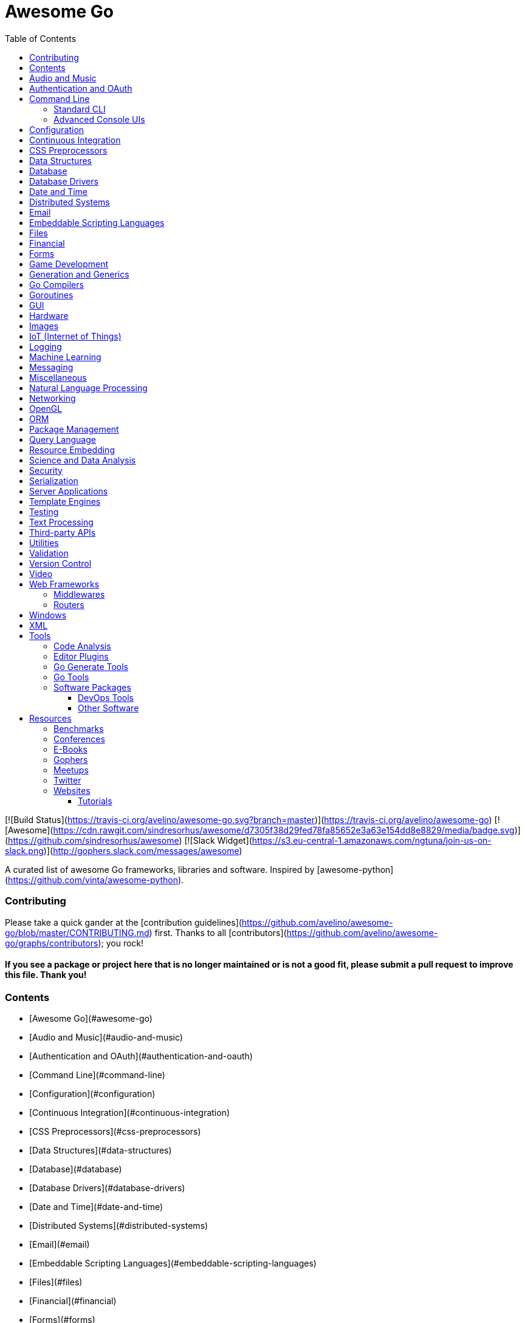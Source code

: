 # Awesome Go 
:toc: left
:icons: font

[![Build Status](https://travis-ci.org/avelino/awesome-go.svg?branch=master)](https://travis-ci.org/avelino/awesome-go) [![Awesome](https://cdn.rawgit.com/sindresorhus/awesome/d7305f38d29fed78fa85652e3a63e154dd8e8829/media/badge.svg)](https://github.com/sindresorhus/awesome) [![Slack Widget](https://s3.eu-central-1.amazonaws.com/ngtuna/join-us-on-slack.png)](http://gophers.slack.com/messages/awesome)

A curated list of awesome Go frameworks, libraries and software. Inspired by [awesome-python](https://github.com/vinta/awesome-python).

### Contributing

Please take a quick gander at the [contribution guidelines](https://github.com/avelino/awesome-go/blob/master/CONTRIBUTING.md) first. Thanks to all [contributors](https://github.com/avelino/awesome-go/graphs/contributors); you rock!

#### *If you see a package or project here that is no longer maintained or is not a good fit, please submit a pull request to improve this file. Thank you!*

### Contents

- [Awesome Go](#awesome-go)
    - [Audio and Music](#audio-and-music)
    - [Authentication and OAuth](#authentication-and-oauth)
    - [Command Line](#command-line)
    - [Configuration](#configuration)
    - [Continuous Integration](#continuous-integration)
    - [CSS Preprocessors](#css-preprocessors)
    - [Data Structures](#data-structures)
    - [Database](#database)
    - [Database Drivers](#database-drivers)
    - [Date and Time](#date-and-time)
    - [Distributed Systems](#distributed-systems)
    - [Email](#email)
    - [Embeddable Scripting Languages](#embeddable-scripting-languages)
    - [Files](#files)
    - [Financial](#financial)
    - [Forms](#forms)
    - [Game Development](#game-development)
    - [Generation and Generics](#generation-and-generics)
    - [Go Compilers](#go-compilers)
    - [Goroutines](#goroutines)
    - [GUI](#gui)
    - [Hardware](#hardware)
    - [Images](#images)
    - [IoT](#iot-internet-of-things)
    - [Logging](#logging)
    - [Machine Learning](#machine-learning)
    - [Messaging](#messaging)
    - [Miscellaneous](#miscellaneous)
    - [Natural Language Processing](#natural-language-processing)
    - [Networking](#networking)
    - [OpenGL](#opengl)
    - [ORM](#orm)
    - [Package Management](#package-management)
    - [Query Language](#query-language)
    - [Resource Embedding](#resource-embedding)
    - [Science and Data Analysis](#science-and-data-analysis)
    - [Security](#security)
    - [Serialization](#serialization)
    - [Template Engines](#template-engines)
    - [Testing](#testing)
    - [Text Processing](#text-processing)
    - [Third-party APIs](#third-party-apis)
    - [Utilities](#utilities)
    - [Validation](#validation)
    - [Version Control](#version-control)
    - [Video](#video)
    - [Web Frameworks](#web-frameworks)
        - [Middlewares](#middlewares)
            - [Actual middlewares](#actual-middlewares)
            - [Libraries for creating HTTP middlewares](#libraries-for-creating-http-middlewares)
        - [Routers](#routers)
    - [Windows](#windows)
    - [XML](#xml)

- [Tools](#tools)
    - [Code Analysis](#code-analysis)
    - [Editor Plugins](#editor-plugins)
	- [Go Generate Tools](#go-generate-tools)
    - [Go Tools](#go-tools)
    - [Software Packages](#software-packages)
        - [DevOps Tools](#devops-tools)
        - [Other Software](#other-software)

- [Server Applications](#server-applications)

- [Resources](#resources)
    - [Benchmarks](#benchmarks)
    - [Conferences](#conferences)
    - [E-Books](#e-books)
    - [Gophers](#gophers)
    - [Meetups](#meetups)
    - [Twitter](#twitter)
    - [Websites](#websites)
        - [Tutorials](#tutorials)

## Audio and Music

*Libraries for manipulating audio.*

* [flac](https://github.com/eaburns/flac) - Native Go FLAC decoder.
* [flac](https://github.com/mewkiz/flac) - Native Go FLAC decoder.
* [gaad](https://github.com/Comcast/gaad) - Native Go AAC bitstream parser.
* [go-sox](https://github.com/krig/go-sox) - libsox bindings for go.
* [go_mediainfo](https://github.com/zhulik/go_mediainfo) - libmediainfo bindings for go.
* [gosamplerate](https://github.com/dh1tw/gosamplerate) - libsamplerate bindings for go.
* [id3v2](https://github.com/bogem/id3v2) - Fast and stable ID3 parsing and writing library for Go.
* [malgo](https://github.com/gen2brain/malgo) - Mini audio library.
* [mix](https://github.com/go-mix/mix) - Sequence-based Go-native audio mixer for music apps.
* [mp3](https://github.com/tcolgate/mp3) - Native Go MP3 decoder.
* [music-theory](https://github.com/go-music-theory/music-theory) - Music theory models in Go.
* [PortAudio](https://github.com/gordonklaus/portaudio) - Go bindings for the PortAudio audio I/O library.
* [portmidi](https://github.com/rakyll/portmidi) - Go bindings for PortMidi.
* [taglib](https://github.com/wtolson/go-taglib) - Go bindings for taglib.
* [vorbis](https://github.com/mccoyst/vorbis) - "Native" Go Vorbis decoder (uses CGO, but has no dependencies).
* [waveform](https://github.com/mdlayher/waveform) - Go package capable of generating waveform images from audio streams.

## Authentication and OAuth

*Libraries for implementing authentications schemes.*

* [authboss](https://github.com/volatiletech/authboss) - Modular authentication system for the web. It tries to remove as much boilerplate and "hard things" as possible so that each time you start a new web project in Go, you can plug it in, configure, and start building your app without having to build an authentication system each time.
* [casbin](https://github.com/hsluoyz/casbin) - Authorization library that supports access control models like ACL, RBAC, ABAC.
* [cookiestxt](https://github.com/mengzhuo/cookiestxt) - provides parser of cookies.txt file format.
* [Go-AWS-Auth](https://github.com/smartystreets/go-aws-auth) - AWS (Amazon Web Services) request signing library.
* [go-jose](https://github.com/square/go-jose) - Fairly complete implementation of the JOSE working group's JSON Web Token, JSON Web Signatures, and JSON Web Encryption specs.
* [go-oauth2-server](https://github.com/RichardKnop/go-oauth2-server) - Standalone, specification-compliant,  OAuth2 server written in Golang.
* [gologin](https://github.com/dghubble/gologin) - chainable handlers for login with OAuth1 and OAuth2 authentication providers.
* [gorbac](https://github.com/mikespook/gorbac) - provides a lightweight role-based access control (RBAC) implementation in Golang.
* [goth](https://github.com/markbates/goth) - provides a simple, clean, and idiomatic way to use OAuth and OAuth2. Handles multiple providers out of the box.
* [httpauth](https://github.com/goji/httpauth) - HTTP Authentication middleware.
* [jwt](https://github.com/robbert229/jwt) - Clean and easy to use implementation of JSON Web Tokens (JWT).
* [jwt-auth](https://github.com/adam-hanna/jwt-auth) - JWT middleware for Golang http servers with many configuration options.
* [jwt-go](https://github.com/dgrijalva/jwt-go) - Golang implementation of JSON Web Tokens (JWT).
* [loginsrv](https://github.com/tarent/loginsrv) - JWT login microservice with plugable backends such as OAuth2 (Github), htpasswd, osiam.
* [oauth2](https://github.com/golang/oauth2) - Successor of goauth2. Generic OAuth 2.0 package that comes with JWT, Google APIs, Compute Engine and App Engine support.
* [osin](https://github.com/RangelReale/osin) - Golang OAuth2 server library.
* [permissions2](https://github.com/xyproto/permissions2) - Library for keeping track of users, login states and permissions. Uses secure cookies and bcrypt.
* [securecookie](https://github.com/chmike/securecookie) - Efficient secure cookie encoding/decoding.
* [session](https://github.com/icza/session) - Go session management for web servers (including support for Google App Engine - GAE).
* [sessiongate-go](https://github.com/f0rmiga/sessiongate-go) - Go session management using the SessionGate Redis module.
* [sessions](https://github.com/adam-hanna/sessions) - Dead simple, highly performant, highly customizable sessions service for go http servers.
* [yubigo](https://github.com/GeertJohan/yubigo) - Yubikey client package that provides a simple API to integrate the Yubico Yubikey into a go application.

## Command Line

### Standard CLI

*Libraries for building standard or basic Command Line applications.*

* [argparse](https://github.com/akamensky/argparse) - Command line argument parser inspired by Python's argparse module.
* [argv](https://github.com/cosiner/argv) - Go library to split command line string as arguments array using the bash syntax.
* [cli](https://github.com/mkideal/cli) - Feature-rich and easy to use command-line package based on golang struct tags.
* [cli](https://github.com/teris-io/cli) - Simple and complete API for building command line interfaces in Go.
* [cli-init](https://github.com/tcnksm/gcli) - The easy way to start building Golang command line applications.
* [climax](http://github.com/tucnak/climax) - Alternative CLI with "human face", in spirit of Go command.
* [cobra](https://github.com/spf13/cobra) - Commander for modern Go CLI interactions.
* [complete](https://github.com/posener/complete) - Write bash completions in Go + Go command bash completion.
* [docopt.go](https://github.com/docopt/docopt.go) - Command-line arguments parser that will make you smile.
* [drive](https://github.com/odeke-em/drive) - Google Drive client for the commandline.
* [env](https://github.com/codingconcepts/env) - Tag-based environment configuration for structs.
* [flag](https://github.com/cosiner/flag) - Simple but powerful command line option parsing library for Go supporting subcommand.
* [go-arg](https://github.com/alexflint/go-arg) - Struct-based argument parsing in Go.
* [go-flags](https://github.com/jessevdk/go-flags) - go command line option parser.
* [kingpin](https://github.com/alecthomas/kingpin) - Command line and flag parser supporting sub commands.
* [liner](https://github.com/peterh/liner) - Go readline-like library for command-line interfaces.
* [mitchellh/cli](https://github.com/mitchellh/cli) - Go library for implementing command-line interfaces.
* [mow.cli](https://github.com/jawher/mow.cli) - Go library for building CLI applications with sophisticated flag and argument parsing and validation.
* [pflag](https://github.com/spf13/pflag) - Drop-in replacement for Go's flag package, implementing POSIX/GNU-style --flags.
* [readline](https://github.com/chzyer/readline) - Pure golang implementation that provides most features in GNU-Readline under MIT license.
* [sflags](https://github.com/octago/sflags) - Struct based flags generator for flag, urfave/cli, pflag, cobra, kingpin and other libraries.
* [ukautz/clif](https://github.com/ukautz/clif) - Small command line interface framework.
* [urfave/cli](https://github.com/urfave/cli) - Simple, fast, and fun package for building command line apps in Go (formerly codegangsta/cli).
* [wlog](https://github.com/dixonwille/wlog) - Simple logging interface that supports cross-platform color and concurrency.
* [wmenu](https://github.com/dixonwille/wmenu) - Easy to use menu structure for cli applications that prompts users to make choices.

### Advanced Console UIs

*Libraries for building Console Applications and Console User Interfaces.*

* [aurora](https://github.com/logrusorgru/aurora) - ANSI terminal colors that supports fmt.Printf/Sprintf.
* [chalk](https://github.com/ttacon/chalk) - Intuitive package for prettifying terminal/console output.
* [color](https://github.com/fatih/color) - Versatile package for colored terminal output.
* [colourize](https://github.com/TreyBastian/colourize) - Go library for ANSI colour text in terminals.
* [go-ataman](https://github.com/workanator/go-ataman) - Go library for rendering ANSI colored text templates in terminals.
* [go-colorable](https://github.com/mattn/go-colorable) - Colorable writer for windows.
* [go-colortext](https://github.com/daviddengcn/go-colortext) - Go library for color output in terminals.
* [go-isatty](https://github.com/mattn/go-isatty) - isatty for golang.
* [gocui](https://github.com/jroimartin/gocui) - Minimalist Go library aimed at creating Console User Interfaces.
* [gommon/color](https://github.com/labstack/gommon/tree/master/color) - Style terminal text.
* [mpb](https://github.com/vbauerster/mpb) - Multi progress bar for terminal applications.
* [progressbar](https://github.com/schollz/progressbar) - Basic thread-safe progress bar that works in every OS.
* [termbox-go](https://github.com/nsf/termbox-go) - Termbox is a library for creating cross-platform text-based interfaces.
* [termtables](https://github.com/apcera/termtables) - Go port of the Ruby library [terminal-tables](https://github.com/tj/terminal-table) for simple ASCII table generation as well as providing markdown and HTML output.
* [termui](https://github.com/gizak/termui) - Go terminal dashboard based on **termbox-go** and inspired by [blessed-contrib](https://github.com/yaronn/blessed-contrib).
* [tui-go](https://github.com/marcusolsson/tui-go) - Go UI library for building rich terminal applications.
* [uilive](https://github.com/gosuri/uilive) - Library for updating terminal output in realtime.
* [uiprogress](https://github.com/gosuri/uiprogress) - Flexible library to render progress bars in terminal applications.
* [uitable](https://github.com/gosuri/uitable) - Library to improve readability in terminal apps using tabular data.

## Configuration

*Libraries for configuration parsing.*

* [config](https://github.com/olebedev/config) - JSON or YAML configuration wrapper with environment variables and flags parsing.
* [configure](https://github.com/paked/configure) - Provides configuration through multiple sources, including JSON, flags and environment variables.
* [env](https://github.com/caarlos0/env) - Parse environment variables to Go structs (with defaults).
* [envcfg](https://github.com/tomazk/envcfg) - Un-marshaling environment variables to Go structs.
* [envconf](https://github.com/ian-kent/envconf) - Configuration from environment.
* [envconfig](https://github.com/vrischmann/envconfig) - Read your configuration from environment variables.
* [envh](https://github.com/antham/envh) - Helpers to manage environment variables.
* [gcfg](https://github.com/go-gcfg/gcfg) - read INI-style configuration files into Go structs; supports user-defined types and subsections.
* [goConfig](https://github.com/crgimenes/goConfig) - Parses a struct as input and populates the fields of this struct with parameters from command line, environment variables and configuration file.
* [godotenv](https://github.com/joho/godotenv) - Go port of Ruby's dotenv library (Loads environment variables from `.env`).
* [gofigure](https://github.com/ian-kent/gofigure) - Go application configuration made easy.
* [gone/jconf](https://github.com/One-com/gone/tree/master/jconf) - Modular JSON configuration. Keep you config structs along with the code they configure and delegate parsing to submodules without sacrificing full config serialization.
* [hjson](https://github.com/hjson/hjson-go) - Human JSON, a configuration file format for humans. Relaxed syntax, fewer mistakes, more comments.
* [ingo](https://github.com/schachmat/ingo) - Flags persisted in an ini-like config file.
* [ini](https://github.com/go-ini/ini) - Go package to read and write INI files.
* [joshbetz/config](https://github.com/joshbetz/config) - Small configuration library for Go that parses environment variables, JSON files, and reloads automatically on SIGHUP.
* [mini](https://github.com/sasbury/mini) - Golang package for parsing ini-style configuration files.
* [store](https://github.com/tucnak/store) - Lightweight configuration manager for Go.
* [viper](https://github.com/spf13/viper) - Go configuration with fangs.
* [xdg](https://github.com/OpenPeeDeeP/xdg) - Cross platform package that follows the [XDG Standard](https://standards.freedesktop.org/basedir-spec/basedir-spec-latest.html).

## Continuous Integration

*Tools for help with continuous integration.*

* [drone](https://github.com/drone/drone) - Drone is a Continuous Integration platform built on Docker, written in Go.
* [goveralls](https://github.com/mattn/goveralls) - Go integration for Coveralls.io continuous code coverage tracking system.
* [overalls](https://github.com/go-playground/overalls) - Multi-Package go project coverprofile for tools like goveralls.
* [roveralls](https://github.com/LawrenceWoodman/roveralls) - Recursive coverage testing tool.

## CSS Preprocessors

*Libraries for preprocessing CSS files.*

* [c6](https://github.com/c9s/c6) - High performance SASS compatible-implementation compiler written in Go.
* [gcss](https://github.com/yosssi/gcss) - Pure Go CSS Preprocessor.
* [go-libsass](https://github.com/wellington/go-libsass) - Go wrapper to the 100% Sass compatible libsass project.

## Data Structures

*Generic datastructures and algorithms in Go.*

* [binpacker](https://github.com/zhuangsirui/binpacker) - Binary packer and unpacker helps user build custom binary stream.
* [bit](https://github.com/yourbasic/bit) - Golang set data structure with bonus bit-twiddling functions.
* [bitset](https://github.com/willf/bitset) - Go package implementing bitsets.
* [bloom](https://github.com/zhenjl/bloom) - Bloom filters implemented in Go.
* [bloom](https://github.com/yourbasic/bloom) - Golang Bloom filter implementation.
* [boomfilters](https://github.com/tylertreat/BoomFilters) - Probabilistic data structures for processing continuous, unbounded streams.
* [concurrent-writer](https://github.com/free/concurrent-writer) - Highly concurrent drop-in replacement for `bufio.Writer`.
* [count-min-log](https://github.com/seiflotfy/count-min-log) - Go implementation Count-Min-Log sketch: Approximately counting with approximate counters (Like Count-Min sketch but using less memory).
* [cuckoofilter](https://github.com/seiflotfy/cuckoofilter) - Cuckoo filter: a good alternative to a counting bloom filter implemented in Go.
* [encoding](https://github.com/zhenjl/encoding) - Integer Compression Libraries for Go.
* [go-adaptive-radix-tree](https://github.com/plar/go-adaptive-radix-tree) - Go implementation of Adaptive Radix Tree.
* [go-datastructures](https://github.com/Workiva/go-datastructures) - Collection of useful, performant, and thread-safe data structures.
* [go-ef](https://github.com/amallia/go-ef) - A Go implementation of the Elias-Fano encoding.
* [go-geoindex](https://github.com/hailocab/go-geoindex) - In-memory geo index.
* [go-rquad](https://github.com/aurelien-rainone/go-rquad) - Region quadtrees with efficient point location and neighbour finding.
* [gods](https://github.com/emirpasic/gods) - Go Data Structures. Containers, Sets, Lists, Stacks, Maps, BidiMaps, Trees, HashSet etc.
* [golang-set](https://github.com/deckarep/golang-set) - Thread-Safe and Non-Thread-Safe high-performance sets for Go.
* [goset](https://github.com/zoumo/goset) - A useful Set collection implementation for Go.
* [goskiplist](https://github.com/ryszard/goskiplist) - Skip list implementation in Go.
* [gota](https://github.com/kniren/gota) - Implementation of dataframes, series, and data wrangling methods for Go.
* [hilbert](https://github.com/google/hilbert) - Go package for mapping values to and from space-filling curves, such as Hilbert and Peano curves.
* [hyperloglog](https://github.com/axiomhq/hyperloglog) - HyperLogLog implementation with Sparse, LogLog-Beta bias correction and TailCut space reduction.
* [levenshtein](https://github.com/agext/levenshtein) - Levenshtein distance and similarity metrics with customizable edit costs and Winkler-like bonus for common prefix.
* [levenshtein](https://github.com/agnivade/levenshtein) - Implementation to calculate levenshtein distance in Go.
* [mafsa](https://github.com/smartystreets/mafsa) - MA-FSA implementation with Minimal Perfect Hashing.
* [merkletree](https://github.com/cbergoon/merkletree) - Implementation of a merkle tree providing an efficient and secure verification of the contents of data structures.
* [roaring](https://github.com/RoaringBitmap/roaring) - Go package implementing compressed bitsets.
* [skiplist](https://github.com/gansidui/skiplist) - Skiplist implementation in Go.
* [trie](https://github.com/derekparker/trie) - Trie implementation in Go.
* [ttlcache](https://github.com/diegobernardes/ttlcache) - In-memory LRU string-interface{} map with expiration for golang.
* [willf/bloom](https://github.com/willf/bloom) - Go package implementing Bloom filters.

## Database

*Databases implemented in Go.*

* [badger](https://github.com/dgraph-io/badger) - Fast key-value store in Go.
* [BigCache](https://github.com/allegro/bigcache) - Efficient key/value cache for gigabytes of data.
* [bolt](https://github.com/boltdb/bolt) - Low-level key/value database for Go.
* [buntdb](https://github.com/tidwall/buntdb) - Fast, embeddable, in-memory key/value database for Go with custom indexing and spatial support.
* [cache2go](https://github.com/muesli/cache2go) - In-memory key:value cache which supports automatic invalidation based on timeouts.
* [cockroach](https://github.com/cockroachdb/cockroach) - Scalable, Geo-Replicated, Transactional Datastore.
* [couchcache](https://github.com/codingsince1985/couchcache) - RESTful caching micro-service backed by Couchbase server.
* [dgraph](https://github.com/dgraph-io/dgraph) - Scalable, Distributed, Low Latency, High Throughput Graph Database.
* [diskv](https://github.com/peterbourgon/diskv) - Home-grown disk-backed key-value store.
* [eliasdb](https://github.com/krotik/eliasdb) - Dependency-free, transactional graph database with REST API, phrase search and SQL-like query language.
* [forestdb](https://github.com/couchbase/goforestdb) - Go bindings for ForestDB.
* [GCache](https://github.com/bluele/gcache) - Cache library with support for expirable Cache, LFU, LRU and ARC.
* [geocache](https://github.com/melihmucuk/geocache) - In-memory cache that is suitable for geolocation based applications.
* [go-cache](https://github.com/pmylund/go-cache) - In-memory key:value store/cache (similar to Memcached) library for Go, suitable for single-machine applications.
* [goleveldb](https://github.com/syndtr/goleveldb) - Implementation of the [LevelDB](https://github.com/google/leveldb) key/value database in Go.
* [groupcache](https://github.com/golang/groupcache) - Groupcache is a caching and cache-filling library, intended as a replacement for memcached in many cases.
* [influxdb](https://github.com/influxdb/influxdb) - Scalable datastore for metrics, events, and real-time analytics.
* [jaeger](https://github.com/jaegertracing/jaeger) - A distributed tracing system.
* [ledisdb](https://github.com/siddontang/ledisdb) - Ledisdb is a high performance NoSQL like Redis based on LevelDB.
* [levigo](https://github.com/jmhodges/levigo) - Levigo is a Go wrapper for LevelDB.
* [moss](https://github.com/couchbase/moss) - Moss is a simple LSM key-value storage engine written in 100% Go.
* [piladb](https://github.com/fern4lvarez/piladb) - Lightweight RESTful database engine based on stack data structures.
* [prometheus](https://github.com/prometheus/prometheus) - Monitoring system and time series database.
* [rqlite](https://github.com/rqlite/rqlite) - The lightweight, distributed, relational database built on SQLite.
* [Scribble](https://github.com/nanobox-io/golang-scribble) - Tiny flat file JSON store.
* [tempdb](https://github.com/rafaeljesus/tempdb) - Key-value store for temporary items.
* [tidb](https://github.com/pingcap/tidb) - TiDB is a distributed SQL database. Inspired by the design of Google F1.
* [tiedot](https://github.com/HouzuoGuo/tiedot) - Your NoSQL database powered by Golang.
* [Tile38](https://github.com/tidwall/tile38) - Geolocation DB with spatial index and realtime geofencing.

*Database schema migration.*

* [darwin](https://github.com/GuiaBolso/darwin) - Database schema evolution library for Go.
* [go-fixtures](https://github.com/RichardKnop/go-fixtures) - Django style fixtures for Golang's excellent built-in database/sql library.
* [gondolier](https://github.com/emvicom/gondolier) - Gondolier is a library to auto migrate database schemas using structs.
* [goose](https://github.com/steinbacher/goose) - Database migration tool. You can manage your database's evolution by creating incremental SQL or Go scripts.
* [gormigrate](https://github.com/go-gormigrate/gormigrate) - Database schema migration helper for Gorm ORM.
* [migrate](https://github.com/mattes/migrate) - Database migrations. CLI and Golang library.
* [pravasan](https://github.com/pravasan/pravasan) - Simple Migration tool - currently for MySQL but planning to soon support Postgres, SQLite, MongoDB, etc.
* [soda](https://github.com/markbates/pop/tree/master/soda) - Database migration, creation, ORM, etc... for MySQL, PostgreSQL, and SQLite.
* [sql-migrate](https://github.com/rubenv/sql-migrate) - Database migration tool. Allows embedding migrations into the application using go-bindata.

*Database tools.*

* [chproxy](https://github.com/Vertamedia/chproxy) - HTTP proxy for ClickHouse database.
* [go-mysql](https://github.com/siddontang/go-mysql) - Go toolset to handle MySQL protocol and replication.
* [go-mysql-elasticsearch](https://github.com/siddontang/go-mysql-elasticsearch) - Sync your MySQL data into Elasticsearch automatically.
* [kingshard](https://github.com/flike/kingshard) - kingshard is a high performance proxy for MySQL powered by Golang.
* [myreplication](https://github.com/2tvenom/myreplication) - MySql binary log replication listener. Supports statement and row based replication.
* [orchestrator](https://github.com/github/orchestrator) - MySQL replication topology manager & visualizer.
* [pgweb](https://github.com/sosedoff/pgweb) - Web-based PostgreSQL database browser.
* [pREST](https://github.com/nuveo/prest) - Serve a RESTful API from any PostgreSQL database.
* [rwdb](https://github.com/andizzle/rwdb) - rwdb provides read replica capability for multiple database servers setup.
* [vitess](https://github.com/youtube/vitess) - vitess provides servers and tools which facilitate scaling of MySQL databases for large scale web services.

*SQL query builder, libraries for building and using SQL.*

* [dat](https://github.com/mgutz/dat) - Go Postgres Data Access Toolkit.
* [Dotsql](https://github.com/gchaincl/dotsql) - Go library that helps you keep sql files in one place and use them with ease.
* [goqu](https://github.com/doug-martin/goqu) - Idiomatic SQL builder and query library.
* [igor](https://github.com/galeone/igor) - Abstraction layer for PostgreSQL that supports advanced functionality and uses gorm-like syntax.
* [ozzo-dbx](https://github.com/go-ozzo/ozzo-dbx) - Powerful data retrieval methods as well as DB-agnostic query building capabilities.
* [scaneo](https://github.com/variadico/scaneo) - Generate Go code to convert database rows into arbitrary structs.
* [sqrl](https://github.com/elgris/sqrl) - SQL query builder, fork of Squirrel with improved performance.
* [Squirrel](https://github.com/Masterminds/squirrel) - Go library that helps you build SQL queries.
* [xo](https://github.com/knq/xo) - Generate idiomatic Go code for databases based on existing schema definitions or custom queries supporting PostgreSQL, MySQL, SQLite, Oracle, and Microsoft SQL Server.

## Database Drivers

*Libraries for connecting and operating databases.*

* Relational Databases
    * [avatica](https://github.com/Boostport/avatica) - Apache Phoenix/Avatica SQL driver for database/sql.
    * [bgc](https://github.com/viant/bgc) - Datastore Connectivity for BigQuery for go.
    * [firebirdsql](https://github.com/nakagami/firebirdsql) - Firebird RDBMS SQL driver for Go.
    * [go-adodb](https://github.com/mattn/go-adodb) - Microsoft ActiveX Object DataBase driver for go that uses database/sql.
    * [go-bqstreamer](https://github.com/rounds/go-bqstreamer) - BigQuery fast and concurrent stream insert.
    * [go-mssqldb](https://github.com/denisenkom/go-mssqldb) - Microsoft MSSQL driver for Go.
    * [go-oci8](https://github.com/mattn/go-oci8) - Oracle driver for go that uses database/sql.
    * [go-sql-driver/mysql](https://github.com/go-sql-driver/mysql) - MySQL driver for Go.
    * [go-sqlite3](https://github.com/mattn/go-sqlite3) - SQLite3 driver for go that uses database/sql.
    * [gofreetds](https://github.com/minus5/gofreetds) - Microsoft MSSQL driver. Go wrapper over [FreeTDS](http://www.freetds.org).
    * [pgx](https://github.com/jackc/pgx) - PostgreSQL driver supporting features beyond those exposed by database/sql.
    * [pq](https://github.com/lib/pq) - Pure Go Postgres driver for database/sql.

* NoSQL Databases
    * [aerospike-client-go](https://github.com/aerospike/aerospike-client-go) - Aerospike client in Go language.
    * [arangolite](https://github.com/solher/arangolite) - Lightweight golang driver for ArangoDB.
    * [asc](https://github.com/viant/asc) - Datastore Connectivity for Aerospike for go.
    * [cayley](https://github.com/google/cayley) - Graph database with support for multiple backends.
    * [dsc](https://github.com/viant/dsc) - Datastore connectivity for SQL, NoSQL, structured files.
    * [dynago](https://github.com/underarmour/dynago) - Dynago is a principle of least surprise client for DynamoDB.
    * [go-couchbase](https://github.com/couchbase/go-couchbase) - Couchbase client in Go.
    * [go-couchdb](https://github.com/fjl/go-couchdb) - Yet another CouchDB HTTP API wrapper for Go.
    * [gocb](https://github.com/couchbase/gocb) - Official Couchbase Go SDK.
    * [gocql](http://gocql.github.io) - Go language driver for Apache Cassandra.
    * [gomemcache](https://github.com/bradfitz/gomemcache/) - memcache client library for the Go programming language.
    * [gorethink](https://github.com/dancannon/gorethink) - Go language driver for RethinkDB.
    * [goriak](https://github.com/zegl/goriak) - Go language driver for Riak KV.
    * [mgo](https://godoc.org/labix.org/v2/mgo) - MongoDB driver for the Go language that implements a rich and well tested selection of features under a very simple API following standard Go idioms.
    * [neo4j](https://github.com/cihangir/neo4j) - Neo4j Rest API Bindings for Golang.
    * [Neo4j-GO](https://github.com/davemeehan/Neo4j-GO) - Neo4j REST Client in golang.
    * [neoism](https://github.com/jmcvetta/neoism) - Neo4j client for Golang.
    * [redigo](https://github.com/garyburd/redigo) - Redigo is a Go client for the Redis database.
    * [redis](https://github.com/go-redis/redis) - Redis client for Golang.
    * [redis](https://github.com/hoisie/redis) - Simple, powerful Redis client for Go.
    * [redis](https://github.com/bsm/redeo) - Redis-protocol compatible TCP servers/services.
    * [xredis](https://github.com/shomali11/xredis) - Typesafe, customizable, clean & easy to use Redis client.

* Search and Analytic Databases.
    * [bleve](https://github.com/blevesearch/bleve) - Modern text indexing library for go.
    * [elastic](https://github.com/olivere/elastic) - Elasticsearch client for Go.
    * [elasticsql](https://github.com/cch123/elasticsql) - Convert sql to elasticsearch dsl in Go.
    * [elastigo](https://github.com/mattbaird/elastigo) - Elasticsearch client library.
    * [goes](https://github.com/belogik/goes) - Library to interact with Elasticsearch.
    * [riot](https://github.com/go-ego/riot) - Go Open Source, Distributed, Simple and efficient Search Engine
    * [skizze](https://github.com/seiflotfy/skizze) - probabilistic data-structures service and storage.

## Date and Time

*Libraries for working with dates and times.*

* [carbon](https://github.com/uniplaces/carbon) - Simple Time extension with a lot of util methods, ported from PHP Carbon library.
* [date](https://github.com/rickb777/date) - Augments Time for working with dates, date ranges, time spans, periods, and time-of-day.
* [dateparse](https://github.com/araddon/dateparse) - Parse date's without knowing format in advance.
* [durafmt](https://github.com/hako/durafmt) - Time duration formatting library for Go.
* [feiertage](https://github.com/wlbr/feiertage) - Set of functions to calculate public holidays in Germany, incl. specialization on the states of Germany (Bundesländer). Things like Easter, Pentecost, Thanksgiving...
* [go-persian-calendar](https://github.com/yaa110/go-persian-calendar) - The implementation of the Persian (Solar Hijri) Calendar in Go (golang).
* [go-sunrise](https://github.com/nathan-osman/go-sunrise) - Calculate the sunrise and sunset times for a given location.
* [goweek](https://github.com/grsmv/goweek) - Library for working with week entity in golang.
* [now](https://github.com/jinzhu/now) - Now is a time toolkit for golang.
* [NullTime](https://github.com/kirillDanshin/nulltime) - Nullable `time.Time`.
* [timeutil](https://github.com/leekchan/timeutil) - Useful extensions (Timedelta, Strftime, ...) to the golang's time package.
* [tuesday](https://github.com/osteele/tuesday) - Ruby-compatible Strftime function.

## Distributed Systems

*Packages that help with building Distributed Systems.*

* [celeriac](https://github.com/svcavallar/celeriac.v1) - Library for adding support for interacting and monitoring Celery workers, tasks and events in Go.
* [digota](https://github.com/digota/digota) - grpc ecommerce microservice.
* [drmaa](https://github.com/dgruber/drmaa) - Job submission library for cluster schedulers based on the DRMAA standard.
* [emitter-io](https://github.com/emitter-io/emitter) - High performance, distributed, secure and low latency publish-subscribe platform built with MQTT, Websockets and love.
* [flowgraph](https://github.com/vectaport/flowgraph) - MPI-style ready-send coordination layer.
* [gleam](https://github.com/chrislusf/gleam) - Fast and scalable distributed map/reduce system written in pure Go and Luajit, combining Go's high concurrency with Luajit's high performance, runs standalone or distributed.
* [glow](https://github.com/chrislusf/glow) - Easy-to-Use scalable distributed big data processing, Map-Reduce, DAG execution, all in pure Go.
* [go-jump](https://github.com/dgryski/go-jump) - Port of Google's "Jump" Consistent Hash function.
* [go-kit](https://github.com/go-kit/kit) - Microservice toolkit with support for service discovery, load balancing, pluggable transports, request tracking, etc.
* [gorpc](https://github.com/valyala/gorpc) - Simple, fast and scalable RPC library for high load.
* [grpc-go](https://github.com/grpc/grpc-go) - The Go language implementation of gRPC. HTTP/2 based RPC.
* [hprose](https://github.com/hprose/hprose-golang) - Very newbility RPC Library, support 25+ languages now.
* [jsonrpc](https://github.com/osamingo/jsonrpc) - The jsonrpc package helps implement of JSON-RPC 2.0.
* [jsonrpc](https://github.com/ybbus/jsonrpc) - JSON-RPC 2.0 HTTP client implementation.
* [KrakenD](https://github.com/devopsfaith/krakend) - Ultra performant API Gateway framework with middlewares.
* [micro](https://github.com/micro/micro) - Pluggable microservice toolkit and distributed systems platform.
* [NATS](https://github.com/nats-io/gnatsd) - Lightweight, high performance messaging system for microservices, IoT, and cloud native systems.
* [raft](https://github.com/hashicorp/raft) - Golang implementation of the Raft consensus protocol, by HashiCorp.
* [raft](https://github.com/coreos/etcd/tree/master/raft) - Go implementation of the Raft consensus protocol, by CoreOS.
* [ringpop-go](https://github.com/uber/ringpop-go) - Scalable, fault-tolerant application-layer sharding for Go applications.
* [rpcx](https://github.com/smallnest/rpcx) - Distributed pluggable RPC service framework like alibaba Dubbo.
* [sleuth](https://github.com/ursiform/sleuth) - Library for master-less p2p auto-discovery and RPC between HTTP services (using [ZeroMQ](https://github.com/zeromq/libzmq)).
* [tendermint](https://github.com/tendermint/tendermint) - High-performance middleware for transforming a state machine written in any programming language into a Byzantine Fault Tolerant replicated state machine using the Tendermint consensus and blockchain protocols.
* [torrent](https://github.com/anacrolix/torrent) - BitTorrent client package.
    * [dht](https://godoc.org/github.com/anacrolix/dht) - BitTorrent Kademlia DHT implementation.
    * [go-peerflix](https://github.com/Sioro-Neoku/go-peerflix) - Video streaming torrent client.

## Email

*Libraries that implement email creation and sending.*

* [douceur](https://github.com/aymerick/douceur) - CSS inliner for your HTML emails.
* [email](https://github.com/jordan-wright/email) - A robust and flexible email library for Go.
* [go-dkim](https://github.com/toorop/go-dkim) - DKIM library, to sign & verify email.
* [go-imap](https://github.com/emersion/go-imap) - IMAP library for clients and servers.
* [go-message](https://github.com/emersion/go-message) - Streaming library for the Internet Message Format and mail messages.
* [Gomail](https://github.com/go-gomail/gomail/) - Gomail is a very simple and powerful package to send emails.
* [Hectane](https://github.com/hectane/hectane) - Lightweight SMTP client providing an HTTP API.
* [hermes](https://github.com/matcornic/hermes) - Golang package that generates clean, responsive HTML e-mails.
* [MailHog](https://github.com/mailhog/MailHog) - Email and SMTP testing with web and API interface.
* [SendGrid](https://github.com/sendgrid/sendgrid-go) - SendGrid's Go library for sending email.
* [smtp](https://github.com/mailhog/smtp) - SMTP server protocol state machine.

## Embeddable Scripting Languages

*Embedding other languages inside your go code.*

* [agora](https://github.com/PuerkitoBio/agora) - Dynamically typed, embeddable programming language in Go.
* [anko](https://github.com/mattn/anko) - Scriptable interpreter written in Go.
* [binder](https://github.com/alexeyco/binder) - Go to Lua binding library, based on [gopher-lua](https://github.com/yuin/gopher-lua).
* [gisp](https://github.com/jcla1/gisp) - Simple LISP in Go.
* [go-duktape](https://github.com/olebedev/go-duktape) - Duktape JavaScript engine bindings for Go.
* [go-lua](https://github.com/Shopify/go-lua) - Port of the Lua 5.2 VM to pure Go.
* [go-php](https://github.com/deuill/go-php) - PHP bindings for Go.
* [go-python](https://github.com/sbinet/go-python) - naive go bindings to the CPython C-API.
* [golua](https://github.com/aarzilli/golua) - Go bindings for Lua C API.
* [gopher-lua](https://github.com/yuin/gopher-lua) - Lua 5.1 VM and compiler written in Go.
* [ngaro](https://github.com/db47h/ngaro) - Embeddable Ngaro VM implementation enabling scripting in Retro.
* [otto](https://github.com/robertkrimen/otto) - JavaScript interpreter written in Go.
* [purl](https://github.com/ian-kent/purl) - Perl 5.18.2 embedded in Go.

## Files

*Libraries for  handling files and file systems.*

* [afero](https://github.com/spf13/afero) - FileSystem Abstraction System for Go.
* [go-csv-tag](https://github.com/artonge/go-csv-tag) - Load csv file using tag.
* [go-gtfs](https://github.com/artonge/go-gtfs) - Load gtfs files in go.
* [notify](https://github.com/rjeczalik/notify) - File system event notification library with simple API, similar to os/signal.
* [skywalker](https://github.com/dixonwille/skywalker) - Package to allow one to concurrently go through a filesystem with ease.
* [tarfs](https://github.com/posener/tarfs) - Implementation of the [`FileSystem` interface](https://godoc.org/github.com/kr/fs#FileSystem) for tar files.

## Financial

*Packages for accounting and finance.*

* [accounting](https://github.com/leekchan/accounting) - money and currency formatting for golang.
* [decimal](https://github.com/shopspring/decimal) - Arbitrary-precision fixed-point decimal numbers.
* [go-finance](https://github.com/FlashBoys/go-finance) - Comprehensive financial markets data in Go.
* [go-money](https://github.com/rhymond/go-money) - Implementation of Fowler's Money pattern.
* [ofxgo](https://github.com/aclindsa/ofxgo) - Query OFX servers and/or parse the responses (with example command-line client).
* [vat](https://github.com/dannyvankooten/vat) - VAT number validation & EU VAT rates.

## Forms

*Libraries for working with forms.*

* [bind](https://github.com/robfig/bind) - Bind form data to any Go values.
* [binding](https://github.com/mholt/binding) - Binds form and JSON data from net/http Request to struct.
* [conform](https://github.com/leebenson/conform) - Keeps user input in check. Trims, sanitizes & scrubs data based on struct tags.
* [form](https://github.com/go-playground/form) - Decodes url.Values into Go value(s) and Encodes Go value(s) into url.Values. Dual Array and Full map support.
* [formam](https://github.com/monoculum/formam) - decode form's values into a struct.
* [forms](https://github.com/albrow/forms) - Framework-agnostic library for parsing and validating form/JSON data which supports multipart forms and files.
* [gorilla/csrf](https://github.com/gorilla/csrf) - CSRF protection for Go web applications & services.
* [nosurf](https://github.com/justinas/nosurf) - CSRF protection middleware for Go.

## Game Development

*Awesome game development libraries.*

* [Azul3D](https://github.com/azul3d/engine) - 3D game engine written in Go.
* [Ebiten](https://github.com/hajimehoshi/ebiten) - simple 2D game library in Go.
* [engo](https://github.com/EngoEngine/engo) - Engo is an open-source 2D game engine written in Go. It follows the Entity-Component-System paradigm.
* [GarageEngine](https://github.com/vova616/GarageEngine) - 2d game engine written in Go working on OpenGL.
* [glop](https://github.com/runningwild/glop) - Glop (Game Library Of Power) is a fairly simple cross-platform game library.
* [go-astar](https://github.com/beefsack/go-astar) - Go implementation of the A\* path finding algorithm.
* [go-collada](https://github.com/GlenKelley/go-collada) - Go package for working with the Collada file format.
* [go-sdl2](https://github.com/veandco/go-sdl2) - Go bindings for the [Simple DirectMedia Layer](https://www.libsdl.org/).
* [go3d](https://github.com/ungerik/go3d) - Performance oriented 2D/3D math package for Go.
* [gonet](https://github.com/xtaci/gonet) - Game server skeleton implemented with golang.
* [goworld](https://github.com/xiaonanln/goworld) - Scalable game server engine, featuring space-entity framework and hot-swapping
* [Leaf](https://github.com/name5566/leaf) - Lightweight game server framework.
* [nano](https://github.com/lonnng/nano) - Lightweight, facility, high performance golang based game server framework
* [Oak](https://github.com/oakmound/oak) - Pure Go game engine.
* [Pixel](https://github.com/faiface/pixel) - Hand-crafted 2D game library in Go.
* [raylib-go](https://github.com/gen2brain/raylib-go) - Go bindings for [raylib](http://www.raylib.com/), a simple and easy-to-use library to learn videogames programming.
* [termloop](https://github.com/JoelOtter/termloop) - Terminal-based game engine for Go, built on top of Termbox.

## Generation and Generics

*Tools to enhance the language with features like generics via code generation.*

* [efaceconv](https://github.com/t0pep0/efaceconv) - Code generation tool for high performance conversion from interface{} to immutable type without allocations.
* [gen](https://github.com/clipperhouse/gen) - Code generation tool for ‘generics’-like functionality.
* [go-enum](https://github.com/abice/go-enum) - Code generation for enums from code comments.
* [go-linq](https://github.com/ahmetalpbalkan/go-linq) - .NET LINQ-like query methods for Go.
* [goderive](https://github.com/awalterschulze/goderive) - Derives functions from input types.
* [interfaces](https://github.com/rjeczalik/interfaces) - Command line tool for generating interface definitions.
* [jennifer](https://github.com/dave/jennifer) - Generate arbitrary Go code without templates.
* [pkgreflect](https://github.com/ungerik/pkgreflect) - Go preprocessor for package scoped reflection.

## Go Compilers

*Tools for compiling Go to other languages.*

* [gopherjs](https://github.com/gopherjs/gopherjs) - Compiler from Go to JavaScript.
* [llgo](https://github.com/go-llvm/llgo) - LLVM-based compiler for Go.
* [tardisgo](https://github.com/tardisgo/tardisgo) - Golang to Haxe to CPP/CSharp/Java/JavaScript transpiler.

## Goroutines

*Tools for managing and working with Goroutines.*

* [go-floc](https://github.com/workanator/go-floc) - Orchestrate goroutines with ease.
* [go-flow](https://github.com/kamildrazkiewicz/go-flow) - Control goroutines execution order.
* [GoSlaves](https://github.com/themester/GoSlaves) - Simple and Asynchronous Goroutine pool library.
* [goworker](https://github.com/benmanns/goworker) - goworker is a Go-based background worker.
* [grpool](https://github.com/ivpusic/grpool) - Lightweight Goroutine pool.
* [parallel-fn](https://github.com/rafaeljesus/parallel-fn) - Run functions in parallel.
* [pool](https://github.com/go-playground/pool) - Limited consumer goroutine or unlimited goroutine pool for easier goroutine handling and cancellation.
* [semaphore](https://github.com/kamilsk/semaphore) - Semaphore pattern implementation with timeout of lock/unlock operations based on channel and context.
* [semaphore](https://github.com/marusama/semaphore) - Fast resizable semaphore implementation based on CAS (faster than channel-based semaphore implementations).
* [tunny](https://github.com/Jeffail/tunny) - Goroutine pool for golang.
* [worker-pool](https://github.com/vardius/worker-pool) - goworker is a Go simple async worker pool.
* [workerpool](https://github.com/gammazero/workerpool) - Goroutine pool that limits the concurrency of task execution, not the number of tasks queued.

## GUI

*Libraries for building GUI Applications.*

*Toolkits*

* [app](https://github.com/murlokswarm/app) - Package to create apps with GO, HTML and CSS. Supports: MacOS, Windows in progress.
* [go-astilectron](https://github.com/asticode/go-astilectron) - Build cross platform GUI apps with GO and HTML/JS/CSS (powered by Electron).
* [go-gtk](http://mattn.github.io/go-gtk/) - Go bindings for GTK.
* [go-qml](https://github.com/go-qml/qml) - QML support for the Go language.
* [go-sciter](https://github.com/sciter-sdk/go-sciter) - Go bindings for Sciter: the Embeddable HTML/CSS/script engine for modern desktop UI development. Cross platform.
* [goqt](https://github.com/visualfc/goqt) - Golang bindings to the Qt cross-platform application framework.
* [gotk3](https://github.com/gotk3/gotk3) - Go bindings for GTK3.
* [gowd](https://github.com/dtylman/gowd) - Rapid and simple desktop UI development with GO, HTML, CSS and NW.js. Cross platform.
* [qt](https://github.com/therecipe/qt) - Qt binding for Go (support for Windows / macOS / Linux / Android / iOS / Sailfish OS / Raspberry Pi).
* [ui](https://github.com/andlabs/ui) - Platform-native GUI library for Go. Cross platform.
* [walk](https://github.com/lxn/walk) - Windows application library kit for Go.
* [webview](https://github.com/zserge/webview) - Cross-platform webview window with simple two-way JavaScript bindings (Windows / macOS / Linux).

*Interaction*

* [gosx-notifier](https://github.com/deckarep/gosx-notifier) - OSX Desktop Notifications library for Go.
* [robotgo](https://github.com/go-vgo/robotgo) - Go Native cross-platform GUI system automation. Control the mouse, keyboard and other.
* [systray](https://github.com/getlantern/systray) - Cross platform Go library to place an icon and menu in the notification area.
* [trayhost](https://github.com/shurcooL/trayhost) - Cross-platform Go library to place an icon in the host operating system's taskbar.


## Hardware

*Libraries, tools, and tutorials for interacting with hardware.*

See [go-hardware](https://github.com/rakyll/go-hardware) for a comprehensive list.

## Images

*Libraries for manipulating images.*

* [bild](https://github.com/anthonynsimon/bild) - Collection of image processing algorithms in pure Go.
* [bimg](https://github.com/h2non/bimg) - Small package for fast and efficient image processing using libvips.
* [geopattern](https://github.com/pravj/geopattern) - Create beautiful generative image patterns from a string.
* [gg](https://github.com/fogleman/gg) - 2D rendering in pure Go.
* [gift](https://github.com/disintegration/gift) - Package of image processing filters.
* [go-cairo](https://github.com/ungerik/go-cairo) - Go binding for the cairo graphics library.
* [go-gd](https://github.com/bolknote/go-gd) - Go binding for GD library.
* [go-nude](https://github.com/koyachi/go-nude) - Nudity detection with Go.
* [go-opencv](https://github.com/lazywei/go-opencv) - Go bindings for OpenCV.
* [go-webcolors](https://github.com/jyotiska/go-webcolors) - Port of webcolors library from Python to Go.
* [gocv](https://github.com/hybridgroup/gocv) - Go package for computer vision using OpenCV 3.3+.
* [govatar](https://github.com/o1egl/govatar) - Library and CMD tool for generating funny avatars.
* [imagick](https://github.com/gographics/imagick) - Go binding to ImageMagick's MagickWand C API.
* [imaginary](https://github.com/h2non/imaginary) - Fast and simple HTTP microservice for image resizing.
* [imaging](https://github.com/disintegration/imaging) - Simple Go image processing package.
* [img](https://github.com/hawx/img) - Selection of image manipulation tools.
* [ln](https://github.com/fogleman/ln) - 3D line art rendering in Go.
* [mpo](https://github.com/donatj/mpo) - Decoder and conversion tool for MPO 3D Photos.
* [picfit](https://github.com/thoas/picfit) - An image resizing server written in Go.
* [pt](https://github.com/fogleman/pt) - Path tracing engine written in Go.
* [resize](https://github.com/nfnt/resize) - Image resizing for Go with common interpolation methods.
* [rez](https://github.com/bamiaux/rez) - Image resizing in pure Go and SIMD.
* [smartcrop](https://github.com/muesli/smartcrop) - Finds good crops for arbitrary images and crop sizes.
* [svgo](https://github.com/ajstarks/svgo) - Go Language Library for SVG generation.
* [tga](https://github.com/ftrvxmtrx/tga) - Package tga is a TARGA image format decoder/encoder.

## IoT (Internet of Things)

*Libraries for programming devices of the IoT.*

* [connectordb](https://github.com/connectordb/connectordb) - Open-Source Platform for Quantified Self & IoT.
* [devices](https://github.com/goiot/devices) - Suite of libraries for IoT devices, experimental for x/exp/io.
* [eywa](https://github.com/xcodersun/eywa) - Project Eywa is essentially a connection manager that keeps track of connected devices.
* [flogo](https://github.com/tibcosoftware/flogo) - Project Flogo is an Open Source Framework for IoT Edge Apps & Integration.
* [gatt](https://github.com/paypal/gatt) - Gatt is a Go package for building Bluetooth Low Energy peripherals.
* [gobot](https://github.com/hybridgroup/gobot/) - Gobot is a framework for robotics, physical computing, and the Internet of Things.
* [mainflux](https://github.com/Mainflux/mainflux) - Industrial IoT Messaging and Device Management Server.
* [sensorbee](https://github.com/sensorbee/sensorbee) - Lightweight stream processing engine for IoT.

## Logging

*Libraries for generating and working with log files.*

* [distillog](https://github.com/amoghe/distillog) - distilled levelled logging (think of it as stdlib + log levels).
* [glg](https://github.com/kpango/glg) - glg is simple and fast leveled logging library for Go.
* [glog](https://github.com/golang/glog) - Leveled execution logs for Go.
* [go-cronowriter](https://github.com/utahta/go-cronowriter) - Simple writer that rotate log files automatically based on current date and time, like cronolog.
* [go-log](https://github.com/siddontang/go-log) - Log lib supports level and multi handlers.
* [go-log](https://github.com/ian-kent/go-log) - Log4j implementation in Go.
* [go-logger](https://github.com/apsdehal/go-logger) - Simple logger of Go Programs, with level handlers.
* [gologger](https://github.com/sadlil/gologger) - Simple easy to use log lib for go, logs in Colored Console, Simple Console, File or Elasticsearch.
* [gomol](https://github.com/aphistic/gomol) - Multiple-output, structured logging for Go with extensible logging outputs.
* [gone/log](https://github.com/One-com/gone/tree/master/log) - Fast, extendable, full-featured, std-lib source compatible log library.
* [journald](https://github.com/ssgreg/journald) - Go implementation of systemd Journal's native API for logging.
* [log](https://github.com/apex/log) - Structured logging package for Go.
* [log](https://github.com/go-playground/log) - Simple, configurable and scalable Structured Logging for Go.
* [log](https://github.com/teris-io/log) - Structured log interface for Go cleanly separates logging facade from its implementation.
* [log-voyage](https://github.com/firstrow/logvoyage) - Full-featured logging saas written in golang.
* [log15](https://github.com/inconshreveable/log15) - Simple, powerful logging for Go.
* [logdump](https://github.com/ewwwwwqm/logdump) - Package for multi-level logging.
* [logex](https://github.com/chzyer/logex) - Golang log lib, supports tracking and level, wrap by standard log lib.
* [logger](https://github.com/azer/logger) - Minimalistic logging library for Go.
* [logo](https://github.com/mbndr/logo) - Golang logger to different configurable writers.
* [logrus](https://github.com/Sirupsen/logrus) - Structured logger for Go.
* [logrusly](https://github.com/sebest/logrusly) - [logrus](https://github.com/sirupsen/logrus) plug-in to send errors to a [Loggly](https://www.loggly.com/).
* [logutils](https://github.com/hashicorp/logutils) - Utilities for slightly better logging in Go (Golang) extending the standard logger.
* [logxi](https://github.com/mgutz/logxi) - 12-factor app logger that is fast and makes you happy.
* [lumberjack](https://github.com/natefinch/lumberjack) - Simple rolling logger, implements io.WriteCloser.
* [mlog](https://github.com/jbrodriguez/mlog) - Simple logging module for go, with 5 levels, an optional rotating logfile feature and stdout/stderr output.
* [ozzo-log](https://github.com/go-ozzo/ozzo-log) - High performance logging supporting log severity, categorization, and filtering. Can send filtered log messages to various targets (e.g. console, network, mail).
* [seelog](https://github.com/cihub/seelog) - Logging functionality with flexible dispatching, filtering, and formatting.
* [spew](https://github.com/davecgh/go-spew) - Implements a deep pretty printer for Go data structures to aid in debugging.
* [stdlog](https://github.com/alexcesaro/log) - Stdlog is an object-oriented library providing leveled logging. It is very useful for cron jobs.
* [tail](https://github.com/hpcloud/tail) - Go package striving to emulate the features of the BSD tail program.
* [xlog](https://github.com/xfxdev/xlog) - Plugin architecture and flexible log system for Go, with level ctrl, multiple log target and custom log format.
* [xlog](https://github.com/rs/xlog) - Structured logger for `net/context` aware HTTP handlers with flexible dispatching.
* [zap](https://github.com/uber-go/zap) - Fast, structured, leveled logging in Go.
* [zerolog](https://github.com/rs/zerolog) - Zero-allocation JSON logger.

## Machine Learning

*Libraries for Machine Learning.*

* [bayesian](https://github.com/jbrukh/bayesian) - Naive Bayesian Classification for Golang.
* [CloudForest](https://github.com/ryanbressler/CloudForest) - Fast, flexible, multi-threaded ensembles of decision trees for machine learning in pure Go.
* [fonet](https://github.com/Fontinalis/fonet) - A Deep Neural Network library written in Go.
* [gago](https://github.com/MaxHalford/gago) - Multi-population, flexible, parallel genetic algorithm.
* [go-cluster](https://github.com/e-XpertSolutions/go-cluster) - Go implementation of the k-modes and k-prototypes clustering algorithms.
* [go-fann](https://github.com/white-pony/go-fann) - Go bindings for Fast Artificial Neural Networks(FANN) library.
* [go-galib](https://github.com/thoj/go-galib) - Genetic Algorithms library written in Go / golang.
* [go-pr](https://github.com/daviddengcn/go-pr) - Pattern recognition package in Go lang.
* [gobrain](https://github.com/goml/gobrain) - Neural Networks written in go.
* [godist](https://github.com/e-dard/godist) - Various probability distributions, and associated methods.
* [goga](https://github.com/tomcraven/goga) - Genetic algorithm library for Go.
* [GoLearn](https://github.com/sjwhitworth/golearn) - General Machine Learning library for Go.
* [golinear](https://github.com/danieldk/golinear) - liblinear bindings for Go.
* [goml](https://github.com/cdipaolo/goml) - On-line Machine Learning in Go.
* [goRecommend](https://github.com/timkaye11/goRecommend) - Recommendation Algorithms library written in Go.
* [gorgonia](https://github.com/chewxy/gorgonia) - graph-based computational library like Theano for Go that provides primitives for building various machine learning and neural network algorithms.
* [goscore](https://github.com/asafschers/goscore) - Go Scoring API for PMML.
* [gosseract](https://github.com/otiai10/gosseract) - Go package for OCR (Optical Character Recognition), by using Tesseract C++ library.
* [libsvm](https://github.com/datastream/libsvm) - libsvm golang version derived work based on LIBSVM 3.14.
* [mlgo](https://github.com/NullHypothesis/mlgo) - This project aims to provide minimalistic machine learning algorithms in Go.
* [neat](https://github.com/jinyeom/neat) - Plug-and-play, parallel Go framework for NeuroEvolution of Augmenting Topologies (NEAT).
* [neural-go](https://github.com/schuyler/neural-go) - Multilayer perceptron network implemented in Go, with training via backpropagation.
* [probab](https://github.com/ThePaw/probab) - Probability distribution functions. Bayesian inference. Written in pure Go.
* [regommend](https://github.com/muesli/regommend) - Recommendation & collaborative filtering engine.
* [shield](https://github.com/eaigner/shield) - Bayesian text classifier with flexible tokenizers and storage backends for Go.
* [tfgo](https://github.com/galeone/tfgo) - Easy to use Tensorflow bindings: simplifies the usage of the official Tensorflow Go bindings. Define computational graphs in Go, load and execute models trained in Python.
* [Varis](https://github.com/Xamber/Varis) - Golang Neural Network.

## Messaging

*Libraries that implement messaging systems.*

* [Centrifugo](https://github.com/centrifugal/centrifugo) - Real-time messaging (Websockets or SockJS) server in Go.
* [dbus](https://github.com/godbus/dbus) - Native Go bindings for D-Bus.
* [drone-line](https://github.com/appleboy/drone-line) - Sending [Line](https://business.line.me/en/services/bot) notifications using a binary, docker or Drone CI.
* [emitter](https://github.com/olebedev/emitter) - Emits events using Go way, with wildcard, predicates, cancellation possibilities and many other good wins.
* [event](https://github.com/agoalofalife/event) - Implementation of the pattern observer.
* [EventBus](https://github.com/asaskevich/EventBus) - The lightweight event bus with async compatibility.
* [gaurun-client](https://github.com/osamingo/gaurun-client) - Gaurun Client written in Go.
* [Glue](https://github.com/desertbit/glue) - Robust Go and Javascript Socket Library (Alternative to Socket.io).
* [go-notify](https://github.com/TheCreeper/go-notify) - Native implementation of the freedesktop notification spec.
* [go-nsq](https://github.com/nsqio/go-nsq) - the official Go package for NSQ.
* [go-socket.io](https://github.com/googollee/go-socket.io) - socket.io library for golang, a realtime application framework.
* [go-vitotrol](https://github.com/maxatome/go-vitotrol) - Client library to Viessmann Vitotrol web service.
* [Gollum](https://github.com/trivago/gollum) - A n:m multiplexer that gathers messages from different sources and broadcasts them to a set of destinations.
* [golongpoll](https://github.com/jcuga/golongpoll) - HTTP longpoll server library that makes web pub-sub simple.
* [goose](https://github.com/ian-kent/goose) - Server Sent Events in Go.
* [gopush-cluster](https://github.com/Terry-Mao/gopush-cluster) - gopush-cluster is a go push server cluster.
* [gorush](https://github.com/appleboy/gorush) - Push notification server using [APNs2](https://github.com/sideshow/apns2) and google [GCM](https://github.com/google/go-gcm).
* [guble](https://github.com/smancke/guble) - Messaging server using push notifications (Google Firebase Cloud Messaging, Apple Push Notification services, SMS) as well as websockets, a REST API, featuring distributed operation and message-persistence.
* [machinery](https://github.com/RichardKnop/machinery) - Asynchronous task queue/job queue based on distributed message passing.
* [mangos](https://github.com/go-mangos/mangos) - Pure go implementation of the Nanomsg ("Scalable Protocols") with transport interoperability.
* [melody](https://github.com/olahol/melody) - Minimalist framework for dealing with websocket sessions, includes broadcasting and automatic ping/pong handling.
* [messagebus](https://github.com/vardius/message-bus) - messagebus is a Go simple async message bus, perfect for using as event bus when doing event sourcing, CQRS, DDD.
* [NATS Go Client](https://github.com/nats-io/nats) - Lightweight and high performance publish-subscribe and distributed queueing messaging system - this is the Go library.
* [nsq-event-bus](https://github.com/rafaeljesus/nsq-event-bus) - A tiny wrapper around NSQ topic and channel.
* [oplog](https://github.com/dailymotion/oplog) - Generic oplog/replication system for REST APIs.
* [pubsub](https://github.com/tuxychandru/pubsub) - Simple pubsub package for go.
* [RapidMQ](https://github.com/sybrexsys/RapidMQ) - RapidMQ is a lightweight and reliable library for managing of the local messages queue.
* [sarama](https://github.com/Shopify/sarama) - Go library for Apache Kafka.
* [Uniqush-Push](https://github.com/uniqush/uniqush-push) - Redis backed unified push service for server-side notifications to mobile devices.
* [zmq4](https://github.com/pebbe/zmq4) - Go interface to ZeroMQ version 4. Also available for [version 3](https://github.com/pebbe/zmq3) and [version 2](https://github.com/pebbe/zmq2).

## Miscellaneous

*These libraries were placed here because none of the other categories seemed to fit.*

* [alice](https://github.com/magic003/alice) - Additive dependency injection container for Golang.
* [antch](https://github.com/antchfx/antch) - A fast, powerful and extensible web crawling & scraping framework.
* [archiver](https://github.com/mholt/archiver) - Library and command for making and extracting .zip and .tar.gz archives.
* [autoflags](https://github.com/artyom/autoflags) - Go package to automatically define command line flags from struct fields.
* [avgRating](https://github.com/kirillDanshin/avgRating) - Calculate average score and rating based on Wilson Score Equation.
* [banner](https://github.com/dimiro1/banner) - Add beautiful banners into your Go applications.
* [battery](https://github.com/distatus/battery) - Cross-platform, normalized battery information library.
* [bitio](https://github.com/icza/bitio) - Highly optimized bit-level Reader and Writer for Go.
* [browscap_go](https://github.com/digitalcrab/browscap_go) - GoLang Library for [Browser Capabilities Project](http://browscap.org/).
* [captcha](https://github.com/steambap/captcha) - Package captcha provides an easy to use, unopinionated API for captcha generation.
* [conv](https://github.com/cstockton/go-conv) - Package conv provides fast and intuitive conversions across Go types.
* [datacounter](https://github.com/miolini/datacounter) - Go counters for readers/writer/http.ResponseWriter.
* [errors](https://github.com/pkg/errors) - Package that provides simple error handling primitives.
* [go-chat-bot](https://github.com/go-chat-bot/bot) - IRC, Slack & Telegram bot written in Go.
* [go-commons-pool](https://github.com/jolestar/go-commons-pool) - Generic object pool for Golang.
* [go-multierror](https://github.com/hashicorp/go-multierror) - Go (golang) package for representing a list of errors as a single error.
* [go-openapi](https://github.com/go-openapi) - Collection of packages to parse and utilize open-api schemas.
* [go-resiliency](https://github.com/eapache/go-resiliency) - Resiliency patterns for golang.
* [go-sarah](https://github.com/oklahomer/go-sarah) - Framework to build bot for desired chat services including LINE, Slack, Gitter and more.
* [go-unarr](https://github.com/gen2brain/go-unarr) - Decompression library for RAR, TAR, ZIP and 7z archives.
* [go.uuid](https://github.com/satori/go.uuid) - Implementation of Universally Unique Identifier (UUID). Supported both creation and parsing of UUIDs.
* [gofakeit](https://github.com/brianvoe/gofakeit) - Random data generator written in go.
* [goid](https://github.com/jakehl/goid) - Generate and Parse RFC4122 compliant V4 UUIDs.
* [gopsutil](https://github.com/shirou/gopsutil) - Cross-platform library for retrieving process and system utilization(CPU, Memory, Disks, etc).
* [gosms](https://github.com/haxpax/gosms) - Your own local SMS gateway in Go that can be used to send SMS.
* [gountries](https://github.com/pariz/gountries) - Package that exposes country and subdivision data.
* [hanu](https://github.com/sbstjn/hanu) - Framework for writing Slack bots.
* [health](https://github.com/dimiro1/health) - Easy to use, extensible health check library.
* [healthcheck](https://github.com/etherlabsio/healthcheck) - An opinionated and concurrent health-check HTTP handler for RESTful services.
* [hostutils](https://github.com/Wing924/hostutils) - A golang library for packing and unpacking FQDNs list.
* [indigo](https://github.com/osamingo/indigo) - Distributed unique ID generator of using Sonyflake and encoded by Base58.
* [jobs](https://github.com/albrow/jobs) - Persistent and flexible background jobs library.
* [lk](https://github.com/hyperboloide/lk) - A simple licensing library for golang.
* [margelet](https://github.com/zhulik/margelet) - Framework for building Telegram bots.
* [persian](https://github.com/mavihq/persian) - Some utilities for Persian language in go.
* [secdl](https://github.com/xor-gate/secdl) - Lighttpd ModSecDownload algorithm ported to go to secure download urls.
* [shellwords](https://github.com/Wing924/shellwords) - A Golang library to manipulate strings according to the word parsing rules of the UNIX Bourne shell.
* [shortid](https://github.com/teris-io/shortid) - Distributed generation of super short, unique, non-sequential, URL friendly IDs.
* [slacker](https://github.com/shomali11/slacker) - Easy to use framework to create Slack bots.
* [stats](https://github.com/go-playground/stats) - Monitors Go MemStats + System stats such as Memory, Swap and CPU and sends via UDP anywhere you want for logging etc...
* [turtle](https://github.com/hackebrot/turtle) - Emojis for Go.
* [uuid](https://github.com/agext/uuid) - Generate, encode, and decode UUIDs v1 with fast or cryptographic-quality random node identifier.
* [VarHandler](https://github.com/azr/generators/tree/master/varhandler) - Generate boilerplate http input and ouput handling.
* [werr](https://github.com/txgruppi/werr) - Error Wrapper creates an wrapper for the error type in Go which captures the File, Line and Stack of where it was called.
* [xkg](https://github.com/go-xkg/xkg) - X Keyboard Grabber.
* [xstrings](https://github.com/huandu/xstrings) - Collection of useful string functions ported from other languages.

## Natural Language Processing

*Libraries for working with human languages.*

* [dpar](https://github.com/danieldk/dpar/) - Transition-based statistical dependency parser.
* [go-eco](https://github.com/ThePaw/go-eco) - Similarity, dissimilarity and distance matrices; diversity, equitability and inequality measures; species richness estimators; coenocline models.
* [go-i18n](https://github.com/nicksnyder/go-i18n/) - Package and an accompanying tool to work with localized text.
* [go-mystem](https://github.com/dveselov/mystem) - CGo bindings to Yandex.Mystem - russian morphology analyzer.
* [go-nlp](https://github.com/nuance/go-nlp) - Utilities for working with discrete probability distributions and other tools useful for doing NLP work.
* [go-stem](https://github.com/agonopol/go-stem) - Implementation of the porter stemming algorithm.
* [go-unidecode](https://github.com/mozillazg/go-unidecode) - ASCII transliterations of Unicode text.
* [go2vec](https://github.com/danieldk/go2vec) - Reader and utility functions for word2vec embeddings.
* [gojieba](https://github.com/yanyiwu/gojieba) - This is a Go implementation of [jieba](https://github.com/fxsjy/jieba) which a Chinese word splitting algorithm.
* [golibstemmer](https://github.com/rjohnsondev/golibstemmer) - Go bindings for the snowball libstemmer library including porter 2.
* [gounidecode](https://github.com/fiam/gounidecode) - Unicode transliterator (also known as unidecode) for Go.
* [gse](https://github.com/go-ego/gse) - Go efficient text segmentation; support english, chinese, japanese and other.
* [icu](https://github.com/goodsign/icu) - Cgo binding for icu4c C library detection and conversion functions. Guaranteed compatibility with version 50.1.
* [libtextcat](https://github.com/goodsign/libtextcat) - Cgo binding for libtextcat C library. Guaranteed compatibility with version 2.2.
* [MMSEGO](https://github.com/awsong/MMSEGO) - This is a GO implementation of [MMSEG](http://technology.chtsai.org/mmseg/) which a Chinese word splitting algorithm.
* [nlp](https://github.com/Shixzie/nlp) - Extract values from strings and fill your structs with nlp.
* [nlp](https://github.com/james-bowman/nlp) - Go Natural Language Processing library supporting LSA (Latent Semantic Analysis).
* [paicehusk](https://github.com/rookii/paicehusk) - Golang implementation of the Paice/Husk Stemming Algorithm.
* [petrovich](https://github.com/striker2000/petrovich) - Petrovich is the library which inflects Russian names to given grammatical case.
* [porter](https://github.com/a2800276/porter) - This is a fairly straightforward port of Martin Porter's C implementation of the Porter stemming algorithm.
* [porter2](https://github.com/zhenjl/porter2) - Really fast Porter 2 stemmer.
* [prose](https://github.com/jdkato/prose) - Library for text processing that supports tokenization, part-of-speech tagging, named-entity extraction, and more.
* [RAKE.go](https://github.com/Obaied/RAKE.go) - Go port of the Rapid Automatic Keyword Extraction Algorithm (RAKE).
* [segment](https://github.com/blevesearch/segment) - Go library for performing Unicode Text Segmentation as described in [Unicode Standard Annex #29](http://www.unicode.org/reports/tr29/)
* [sentences](https://github.com/neurosnap/sentences) - Sentence tokenizer:  converts text into a list of sentences.
* [shamoji](https://github.com/osamingo/shamoji) - The shamoji is word filtering package written in Go.
* [snowball](https://github.com/goodsign/snowball) - Snowball stemmer port (cgo wrapper) for Go. Provides word stem extraction functionality [Snowball native](http://snowball.tartarus.org/).
* [stemmer](https://github.com/dchest/stemmer) - Stemmer packages for Go programming language. Includes English and German stemmers.
* [textcat](https://github.com/pebbe/textcat) - Go package for n-gram based text categorization, with support for utf-8 and raw text.
* [whatlanggo](https://github.com/abadojack/whatlanggo) - Natural language detection package for Go. Supports 84 languages and 24 scripts (writing systems e.g. Latin, Cyrillic, etc).
* [when](https://github.com/olebedev/when) - Natural EN and RU language date/time parser with pluggable rules.

## Networking

*Libraries for working with various layers of the network.*

* [arp](https://github.com/mdlayher/arp) - Package arp implements the ARP protocol, as described in RFC 826.
* [buffstreams](https://github.com/stabbycutyou/buffstreams) - Streaming protocolbuffer data over TCP made easy.
* [canopus](https://github.com/zubairhamed/canopus) - CoAP Client/Server implementation (RFC 7252).
* [cidranger](https://github.com/yl2chen/cidranger) - Fast IP to CIDR lookup for Go.
* [dhcp6](https://github.com/mdlayher/dhcp6) - Package dhcp6 implements a DHCPv6 server, as described in RFC 3315.
* [dns](https://github.com/miekg/dns) - Go library for working with DNS.
* [ether](https://github.com/songgao/ether) - Cross-platform Go package for sending and receiving ethernet frames.
* [ethernet](https://github.com/mdlayher/ethernet) - Package ethernet implements marshaling and unmarshaling of IEEE 802.3 Ethernet II frames and IEEE 802.1Q VLAN tags.
* [fasthttp](https://github.com/valyala/fasthttp) - Package fasthttp is a fast HTTP implementation for Go, up to 10 times faster than net/http.
* [ftp](https://github.com/jlaffaye/ftp) - Package ftp implements a FTP client as described in [RFC 959](http://tools.ietf.org/html/rfc959).
* [go-getter](https://github.com/hashicorp/go-getter) - Go library for downloading files or directories from various sources using a URL.
* [go-stun](https://github.com/ccding/go-stun) - Go implementation of the STUN client (RFC 3489 and RFC 5389).
* [gobgp](https://github.com/osrg/gobgp) - BGP implemented in the Go Programming Language.
* [golibwireshark](https://github.com/sunwxg/golibwireshark) - Package golibwireshark use libwireshark library to decode pcap file and analyse dissection data.
* [gopacket](https://github.com/google/gopacket) - Go library for packet processing with libpcap bindings.
* [gopcap](https://github.com/akrennmair/gopcap) - Go wrapper for libpcap.
* [goshark](https://github.com/sunwxg/goshark) - Package goshark use tshark to decode IP packet and create data struct to analyse packet.
* [gosnmp](https://github.com/soniah/gosnmp) - Native Go library for performing SNMP actions.
* [gotcp](https://github.com/gansidui/gotcp) - Go package for quickly writing tcp applications.
* [grab](https://github.com/cavaliercoder/grab) - Go package for managing file downloads.
* [graval](https://github.com/koofr/graval) - Experimental FTP server framework.
* [jazigo](https://github.com/udhos/jazigo) - Jazigo is a tool written in Go for retrieving configuration for multiple network devices.
* [kcp-go](https://github.com/xtaci/kcp-go) - KCP - Fast and Reliable ARQ Protocol.
* [kcptun](https://github.com/xtaci/kcptun) - Extremely simple & fast udp tunnel based on KCP protocol.
* [lhttp](https://github.com/fanux/lhttp) - Powerful websocket framework, build your IM server more easily.
* [linkio](https://github.com/ian-kent/linkio) - Network link speed simulation for Reader/Writer interfaces.
* [llb](https://github.com/kirillDanshin/llb) - It's a very simple but quick backend for proxy servers. Can be useful for fast redirection to predefined domain with zero memory allocation and fast response.
* [mdns](https://github.com/hashicorp/mdns) - Simple mDNS (Multicast DNS) client/server library in Golang.
* [mqttPaho](https://eclipse.org/paho/clients/golang/) - The Paho Go Client provides an MQTT client library for connection to MQTT brokers via TCP, TLS or WebSockets.
* [portproxy](https://github.com/aybabtme/portproxy) - Simple TCP proxy which adds CORS support to API's which don't support it.
* [publicip](https://github.com/polera/publicip) - Package publicip returns your public facing IPv4 address (internet egress).
* [raw](https://github.com/mdlayher/raw) - Package raw enables reading and writing data at the device driver level for a network interface.
* [sftp](https://github.com/pkg/sftp) - Package sftp implements the SSH File Transfer Protocol as described in https://filezilla-project.org/specs/draft-ietf-secsh-filexfer-02.txt.
* [ssh](https://github.com/gliderlabs/ssh) - Higher-level API for building SSH servers (wraps crypto/ssh).
* [sslb](https://github.com/eduardonunesp/sslb) - It's a Super Simples Load Balancer, just a little project to achieve some kind of performance.
* [stun](https://github.com/go-rtc/stun) - Go implementation of RFC 5389 STUN protocol.
* [tcp_server](https://github.com/firstrow/tcp_server) - Go library for building tcp servers faster.
* [utp](https://github.com/anacrolix/utp) - Go uTP micro transport protocol implementation.
* [water](https://github.com/songgao/water) - Simple TUN/TAP library.
* [winrm](https://github.com/masterzen/winrm) - Go WinRM client to remotely execute commands on Windows machines.
* [xtcp](https://github.com/xfxdev/xtcp) - TCP Server Framework with simultaneous full duplex communication,graceful shutdown,custom protocol.
* [YANNFF](https://github.com/intel-go/yanff) - Framework for rapid development of performant network functions for cloud and bare-metal.

## OpenGL

*Libraries for using OpenGL in Go.*

* [gl](https://github.com/go-gl/gl) - Go bindings for OpenGL (generated via glow).
* [glfw](https://github.com/go-gl/glfw) - Go bindings for GLFW 3.
* [goxjs/gl](https://github.com/goxjs/gl) - Go cross-platform OpenGL bindings (OS X, Linux, Windows, browsers, iOS, Android).
* [goxjs/glfw](https://github.com/goxjs/glfw) - Go cross-platform glfw library for creating an OpenGL context and receiving events.
* [mathgl](https://github.com/go-gl/mathgl) - Pure Go math package specialized for 3D math, with inspiration from GLM.

## ORM

*Libraries that implement Object-Relational Mapping or datamapping techniques.*

* [beego orm](https://github.com/astaxie/beego/tree/master/orm) - Powerful orm framework for go. Support: pq/mysql/sqlite3.
* [go-pg](https://github.com/go-pg/pg) - PostgreSQL ORM with focus on PostgreSQL specific features and performance.
* [go-queryset](https://github.com/jirfag/go-queryset) - 100% type-safe ORM with code generation and MySQL, PostgreSQL, Sqlite3, SQL Server support based on GORM.
* [go-store](https://github.com/gosuri/go-store) - Simple and fast Redis backed key-value store library for Go.
* [gomodel](https://github.com/cosiner/gomodel) - Lightweight, fast, orm-like library helps interactive with database.
* [GORM](https://github.com/jinzhu/gorm) - The fantastic ORM library for Golang, aims to be developer friendly.
* [gorp](https://github.com/go-gorp/gorp) - Go Relational Persistence, ORM-ish library for Go.
* [lore](https://github.com/abrahambotros/lore) - Simple and lightweight pseudo-ORM/pseudo-struct-mapping environment for Go.
* [Marlow](https://github.com/dadleyy/marlow) - Generated ORM from project structs for compile time safety assurances.
* [pop/soda](https://github.com/markbates/pop) - Database migration, creation, ORM, etc... for MySQL, PostgreSQL, and SQLite.
* [QBS](https://github.com/coocood/qbs) - Stands for Query By Struct. A Go ORM.
* [reform](https://github.com/go-reform/reform) - Better ORM for Go, based on non-empty interfaces and code generation.
* [SQLBoiler](https://github.com/volatiletech/sqlboiler) - ORM generator. Generate a featureful and blazing-fast ORM tailored to your database schema.
* [upper.io/db](https://github.com/upper/db) - Single interface for interacting with different data sources through the use of adapters that wrap mature database drivers.
* [Xorm](https://github.com/go-xorm/xorm) - Simple and powerful ORM for Go.
* [Zoom](https://github.com/albrow/zoom) - Blazing-fast datastore and querying engine built on Redis.

## Package Management

*Libraries for package and dependency management.*

* [dep](https://github.com/golang/dep) - Go dependency tool.
* [gigo](https://github.com/LyricalSecurity/gigo) - PIP-like dependency tool for golang, with support for private repositories and hashes.
* [glide](https://github.com/Masterminds/glide) - Manage your golang vendor and vendored packages with ease. Inspired by tools like Maven, Bundler, and Pip.
* [godep](https://github.com/tools/godep) - dependency tool for go, godep helps build packages reproducibly by fixing their dependencies.
* [gom](https://github.com/mattn/gom) - Go Manager - bundle for go.
* [goop](https://github.com/nitrous-io/goop) - Simple dependency manager for Go (golang), inspired by Bundler.
* [gop](https://github.com/lunny/gop) - Build and manage your Go applications out of GOPATH
* [gopm](https://github.com/gpmgo/gopm) - Go Package Manager.
* [govendor](https://github.com/kardianos/govendor) - Go Package Manager. Go vendor tool that works with the standard vendor file.
* [gpm](https://github.com/pote/gpm) - Barebones dependency manager for Go.
* [gvt](https://github.com/FiloSottile/gvt) - `gvt` is a simple vendoring tool made for Go native vendoring (aka GO15VENDOREXPERIMENT), based on gb-vendor.
* [johnny-deps](https://github.com/VividCortex/johnny-deps) - Minimal dependency version using Git.
* [nut](https://github.com/jingweno/nut) - Vendor Go dependencies.
* [VenGO](https://github.com/DamnWidget/VenGO) - create and manage exportable isolated go virtual environments.

## Query Language

* [graphql](https://github.com/tmc/graphql) - graphql parser + utilities.
* [graphql](https://github.com/sevki/graphql) - GraphQL implementation in go.
* [graphql](https://github.com/neelance/graphql-go) - GraphQL server with a focus on ease of use.
* [graphql-go](https://github.com/graphql-go/graphql) - Implementation of GraphQL for Go.
* [jsonql](https://github.com/elgs/jsonql) - JSON query expression library in Golang.

## Resource Embedding

* [esc](https://github.com/mjibson/esc) - Embeds files into Go programs and provides http.FileSystem interfaces to them.
* [fileb0x](https://github.com/UnnoTed/fileb0x) - Simple tool to embed files in go with focus on "customization" and ease to use.
* [go-embed](https://github.com/pyros2097/go-embed) - Generates go code to embed resource files into your library or executable.
* [go-resources](https://github.com/omeid/go-resources) - Unfancy resources embedding with Go.
* [go.rice](https://github.com/GeertJohan/go.rice) - go.rice is a Go package that makes working with resources such as html,js,css,images and templates very easy.
* [statics](https://github.com/go-playground/statics) - Embeds static resources into go files for single binary compilation + works with http.FileSystem + symlinks.
* [statik](https://github.com/rakyll/statik) - Embeds static files into a Go executable.
* [templify](https://github.com/wlbr/templify) - Embed external template files into Go code to create single file binaries.
* [vfsgen](https://github.com/shurcooL/vfsgen) - Generates a vfsdata.go file that statically implements the given virtual filesystem.

## Science and Data Analysis

*Libraries for scientific computing and data analyzing.*

* [blas](https://github.com/ziutek/blas) - Implementation of BLAS (Basic Linear Algebra Subprograms).
* [chart](https://github.com/vdobler/chart) - Simple Chart Plotting library for Go. Supports many graphs types.
* [evaler](https://github.com/soniah/evaler) - Simple floating point arithmetic expression evaluator.
* [ewma](https://github.com/VividCortex/ewma) - Exponentially-weighted moving averages.
* [geom](https://github.com/skelterjohn/geom) - 2D geometry for golang.
* [go-dsp](https://github.com/mjibson/go-dsp) - Digital Signal Processing for Go.
* [go-fn](https://github.com/ematvey/go-fn) - Mathematical functions written in Go language, that are not covered by math pkg.
* [go-gt](https://github.com/ThePaw/go-gt) - Graph theory algorithms written in "Go" language.
* [go.matrix](https://github.com/skelterjohn/go.matrix) - linear algebra for go (has been stalled).
* [gocomplex](https://github.com/varver/gocomplex) - Complex number library for the Go programming language.
* [goent](https://github.com/kzahedi/goent) - GO Implementation of Entropy Measures
* [gofrac](https://github.com/anschelsc/gofrac) - (goinstallable) fractions library for go with support for basic arithmetic.
* [gohistogram](https://github.com/VividCortex/gohistogram) - Approximate histograms for data streams.
* [gonum/mat64](https://github.com/gonum/matrix) - The general purpose package for matrix computation. Package mat64 provides basic linear algebra operations for float64 matrices.
* [gonum/plot](https://github.com/gonum/plot) - gonum/plot provides an API for building and drawing plots in Go.
* [goraph](https://github.com/gyuho/goraph) - Pure Go graph theory library(data structure, algorith visualization).
* [gosl](https://github.com/cpmech/gosl) - Go scientific library for linear algebra, FFT, geometry, NURBS, numerical methods, probabilities, optimisation, differential equations, and more.
* [gostat](https://github.com/ematvey/gostat) - Statistics library for the go language.
* [graph](https://github.com/yourbasic/graph) - Library of basic graph algorithms.
* [ode](https://github.com/ChristopherRabotin/ode) - Ordinary differential equation (ODE) solver which supports extended states and channel-based iteration stop conditions.
* [pagerank](https://github.com/alixaxel/pagerank) - Weighted PageRank algorithm implemented in Go.
* [PiHex](https://github.com/claygod/PiHex) - Implementation of the "Bailey-Borwein-Plouffe" algorithm for the hexadecimal number Pi.
* [sparse](https://github.com/james-bowman/sparse) - Go Sparse matrix formats for linear algebra supporting scientific and machine learning applications, compatible with gonum matrix libraries.
* [stats](https://github.com/montanaflynn/stats) - Statistics package with common functions missing from the Golang standard library.
* [streamtools](https://github.com/nytlabs/streamtools) - general purpose, graphical tool for dealing with streams of data.
* [vectormath](https://github.com/spate/vectormath) - Vectormath for Go, an adaptation of the scalar C functions from Sony's Vector Math library, as found in the Bullet-2.79 source code (currently inactive).

## Security

*Libraries that are used to help make your application more secure.*

* [acmetool](https://github.com/hlandau/acme) - ACME (Let's Encrypt) client tool with automatic renewal.
* [autocert](https://godoc.org/golang.org/x/crypto/acme/autocert) - Auto
  provision Let's Encrypt certificates and start a TLS server.
* [BadActor](https://github.com/jaredfolkins/badactor) - In-memory, application-driven jailer built in the spirit of fail2ban.
* [go-yara](https://github.com/hillu/go-yara) - Go Bindings for [YARA](https://github.com/plusvic/yara), the "pattern matching swiss knife for malware researchers (and everyone else)".
* [goSecretBoxPassword](https://github.com/dwin/goSecretBoxPassword) - A probably paranoid package for securely hashing and encrypting passwords.
* [lego](https://github.com/xenolf/lego) - Pure Go ACME client library and CLI tool (for use with Let's Encrypt).
* [memguard](https://github.com/awnumar/memguard) - A pure Go library for handling sensitive values in memory.
* [nacl](https://github.com/kevinburke/nacl) - Go implementation of the NaCL set of API's.
* [passlib](https://github.com/hlandau/passlib) - Futureproof password hashing library.
* [secure](https://github.com/unrolled/secure) - HTTP middleware for Go that facilitates some quick security wins.
* [simple-scrypt](https://github.com/elithrar/simple-scrypt) - Scrypt package with a simple, obvious API and automatic cost calibration built-in.
* [ssh-vault](https://github.com/ssh-vault/ssh-vault) - encrypt/decrypt using ssh keys.

## Serialization

*Libraries and tools for binary serialization.*

* [asn1](https://github.com/PromonLogicalis/asn1) - Asn.1 BER and DER encoding library for golang.
* [bambam](https://github.com/glycerine/bambam) - generator for Cap'n Proto schemas from go.
* [colfer](https://github.com/pascaldekloe/colfer) - Code generation for the Colfer binary format.
* [csvutil](https://github.com/jszwec/csvutil) - High Performance, idiomatic CSV record encoding and decoding to native Go structures.
* [go-capnproto](https://github.com/glycerine/go-capnproto) - Cap'n Proto library and parser for go.
* [go-codec](https://github.com/ugorji/go) - High Performance, feature-Rich, idiomatic encode, decode and rpc library for msgpack, cbor and json, with runtime-based OR code-generation support.
* [gogoprotobuf](https://github.com/gogo/protobuf) - Protocol Buffers for Go with Gadgets.
* [goprotobuf](https://github.com/golang/protobuf) - Go support, in the form of a library and protocol compiler plugin, for Google's protocol buffers.
* [jsoniter](https://github.com/json-iterator/go) - High-performance 100% compatible drop-in replacement of "encoding/json".
* [mapstructure](https://github.com/mitchellh/mapstructure) - Go library for decoding generic map values into native Go structures.
* [php_session_decoder](https://github.com/yvasiyarov/php_session_decoder) - GoLang library for working with PHP session format and PHP Serialize/Unserialize functions.
* [structomap](https://github.com/tuvistavie/structomap) - Library to easily and dynamically generate maps from static structures.

## Server Applications

* [algernon](https://github.com/xyproto/algernon) - HTTP/2 web server with built-in support for Lua, Markdown, GCSS and Amber.
* [Caddy](https://github.com/mholt/caddy) - Caddy is an alternative, HTTP/2 web server that's easy to configure and use.
* [consul](https://www.consul.io/) - Consul is a tool for service discovery, monitoring and configuration.
* [devd](https://github.com/cortesi/devd) - Local webserver for developers.
* [etcd](https://github.com/coreos/etcd) - Highly-available key value store for shared configuration and service discovery.
* [Fider](https://github.com/getfider/fider) - Fider is an open platform to collect and organize customer feedback.
* [minio](https://github.com/minio/minio) - Minio is a distributed object storage server.
* [nsq](http://nsq.io/) - A realtime distributed messaging platform.
* [yakvs](https://github.com/sci4me/yakvs) - Small, networked, in-memory key-value store.

## Template Engines

*Libraries and tools for templating and lexing.*

* [ace](https://github.com/yosssi/ace) - Ace is an HTML template engine for Go, inspired by Slim and Jade. Ace is a refinement of Gold.
* [amber](https://github.com/eknkc/amber) - Amber is an elegant templating engine for Go Programming Language It is inspired from HAML and Jade.
* [damsel](https://github.com/dskinner/damsel) - Markup language featuring html outlining via css-selectors, extensible via pkg html/template and others.
* [ego](https://github.com/benbjohnson/ego) - Lightweight templating language that lets you write templates in Go. Templates are translated into Go and compiled.
* [fasttemplate](https://github.com/valyala/fasttemplate) - Simple and fast template engine. Substitutes template placeholders up to 10x faster than [text/template](http://golang.org/pkg/text/template/).
* [gofpdf](https://github.com/jung-kurt/gofpdf) - PDF document generator with high level support for text, drawing and images.
* [grender](https://github.com/dannyvankooten/grender) - small wrapper around html/template for file-based templates that support extending other template files.
* [hero](https://github.com/shiyanhui/hero) - Hero is a handy, fast and powerful go template engine.
* [jet](https://github.com/CloudyKit/jet) - Jet template engine.
* [kasia.go](https://github.com/ziutek/kasia.go) - Templating system for HTML and other text documents - go implementation.
* [liquid](https://github.com/osteele/liquid) - Go implementation of Shopify Liquid templates.
* [mustache](https://github.com/hoisie/mustache) - Go implementation of the Mustache template language.
* [pongo2](https://github.com/flosch/pongo2) - Django-like template-engine for Go.
* [quicktemplate](https://github.com/valyala/quicktemplate) - Fast, powerful, yet easy to use template engine. Converts templates into Go code and then compiles it.
* [raymond](https://github.com/aymerick/raymond) - Complete handlebars implementation in Go.
* [Razor](https://github.com/sipin/gorazor) - Razor view engine for Golang.
* [Soy](https://github.com/robfig/soy) - Closure templates (aka Soy templates) for Go, following the [official spec](https://developers.google.com/closure/templates/).
* [velvet](https://github.com/gobuffalo/velvet) - Complete handlebars implementation in Go.

## Testing

*Libraries for testing codebases and generating test data.*

* Testing Frameworks
    * [assert](https://github.com/go-playground/assert) - Basic Assertion Library used along side native go testing, with building blocks for custom assertions.
    * [badio](https://github.com/cavaliercoder/badio) - Extensions to Go's `testing/iotest` package.
    * [baloo](https://github.com/h2non/baloo) - Expressive and versatile end-to-end HTTP API testing made easy.
    * [bro](https://github.com/marioidival/bro) - Watch files in directory and run tests for them.
    * [cupaloy](https://github.com/bradleyjkemp/cupaloy) - Simple snapshot testing addon for your test framework.
    * [dbcleaner](https://github.com/khaiql/dbcleaner) - Clean database for testing purpose, inspired by `database_cleaner` in Ruby.
    * [dsunit](https://github.com/viant/dsunit) - Datastore testing for SQL, NoSQL, structured files.
    * [frisby](https://github.com/verdverm/frisby) - REST API testing framework.
    * [ginkgo](http://onsi.github.io/ginkgo/) - BDD Testing Framework for Go.
    * [go-carpet](https://github.com/msoap/go-carpet) - Tool for viewing test coverage in terminal.
    * [go-mutesting](https://github.com/zimmski/go-mutesting) - Mutation testing for Go source code.
    * [go-vcr](https://github.com/dnaeon/go-vcr) - Record and replay your HTTP interactions for fast, deterministic and accurate tests.
    * [goblin](https://github.com/franela/goblin) - Mocha like testing framework fo Go.
    * [gocheck](http://labix.org/gocheck) - More advanced testing framework alternative to gotest.
    * [GoConvey](https://github.com/smartystreets/goconvey/) - BDD-style framework with web UI and live reload.
    * [godog](https://github.com/DATA-DOG/godog) - Cucumber or Behat like BDD framework for Go.
    * [gofight](https://github.com/appleboy/gofight) - API Handler Testing for Golang Router framework.
    * [gomega](http://onsi.github.io/gomega/) - Rspec like matcher/assertion library.
    * [GoSpec](https://github.com/orfjackal/gospec) - BDD-style testing framework for the Go programming language.
    * [gospecify](https://github.com/stesla/gospecify) - This provides a BDD syntax for testing your Go code. It should be familiar to anybody who has used libraries such as rspec.
    * [gosuite](https://github.com/pavlo/gosuite) - Brings lightweight test suites with setup/teardown facilities to `testing` by leveraging Go1.7's Subtests.
    * [Hamcrest](https://github.com/rdrdr/hamcrest) - fluent framework for declarative Matcher objects that, when applied to input values, produce self-describing results.
    * [httpexpect](https://github.com/gavv/httpexpect) - Concise, declarative, and easy to use end-to-end HTTP and REST API testing.
    * [restit](https://github.com/yookoala/restit) - Go micro framework to help writing RESTful API integration test.
    * [testfixtures](https://github.com/go-testfixtures/testfixtures) - A helper for Rails' like test fixtures to test database applications.
    * [Testify](https://github.com/stretchr/testify) - Sacred extension to the standard go testing package.
    * [wstest](https://github.com/posener/wstest) - Websocket client for unit-testing a websocket http.Handler.

* Mock
    * [counterfeiter](https://github.com/maxbrunsfeld/counterfeiter) - Tool for generating self-contained mock objects.
    * [go-sqlmock](https://github.com/DATA-DOG/go-sqlmock) - Mock SQL driver for testing database interactions.
    * [go-txdb](https://github.com/DATA-DOG/go-txdb) - Single transaction based database driver mainly for testing purposes.
    * [gock](https://github.com/h2non/gock) - Versatile HTTP mocking made easy.
    * [gomock](https://github.com/golang/mock) - Mocking framework for the Go programming language.
    * [govcr](https://github.com/seborama/govcr) - HTTP mock for Golang: record and replay HTTP interactions for offline testing.
    * [minimock](https://github.com/gojuno/minimock) - Mock generator for Go interfaces.
    * [mockhttp](https://github.com/tv42/mockhttp) - Mock object for Go http.ResponseWriter.

* Fuzzing and delta-debugging/reducing/shrinking.
    * [go-fuzz](https://github.com/dvyukov/go-fuzz) - Randomized testing system.
    * [gofuzz](https://github.com/google/gofuzz) - Library for populating go objects with random values.
    * [Tavor](https://github.com/zimmski/tavor) - Generic fuzzing and delta-debugging framework.

* Selenium and browser control tools.
    * [cdp](https://github.com/mafredri/cdp) - Type-safe bindings for the Chrome Debugging Protocol that can be used with browsers or other debug targets that implement it.
    * [chromedp](https://github.com/knq/chromedp) - Way to drive/test Chrome, Safari, Edge, Android Webviews, and other browsers supporting the Chrome Debugging Protocol.
    * [ggr](https://github.com/aandryashin/ggr) - Lightweight server that routes and proxies Selenium Wedriver requests to multiple Selenium hubs.
    * [selenoid](https://github.com/aandryashin/selenoid) - alternative Selenium hub server that launches browsers within containers.

## Text Processing

*Libraries for parsing and manipulating texts.*

* Specific Formats
    * [align](https://github.com/Guitarbum722/align) - A general purpose application that aligns text.
    * [allot](https://github.com/sbstjn/allot) - Placeholder and wildcard text parsing for CLI tools and bots.
    * [bbConvert](https://github.com/CalebQ42/bbConvert) - Converts bbCode to HTML that allows you to add support for custom bbCode tags.
    * [blackfriday](https://github.com/russross/blackfriday) - Markdown processor in Go.
    * [bluemonday](https://github.com/microcosm-cc/bluemonday) - HTML Sanitizer.
    * [colly](https://github.com/asciimoo/colly) - Fast and Elegant Scraping Framework for Gophers
    * [doi](https://github.com/hscells/doi) - Document object identifier (doi) parser in Go.
    * [editorconfig-core-go](https://github.com/editorconfig/editorconfig-core-go) - Editorconfig file parser and manipulator for Go.
    * [enca](https://github.com/endeveit/enca) - Minimal cgo bindings for [libenca](http://cihar.com/software/enca/).
    * [genex](https://github.com/alixaxel/genex) - Count and expand Regular Expressions into all matching Strings.
    * [github_flavored_markdown](https://godoc.org/github.com/shurcooL/github_flavored_markdown) - GitHub Flavored Markdown renderer (using blackfriday) with fenced code block highlighting, clickable header anchor links.
    * [go-fixedwidth](https://github.com/ianlopshire/go-fixedwidth) - Fixed-width text formatting (encoder/decoder with reflection).
    * [go-humanize](https://github.com/dustin/go-humanize) - Formatters for time, numbers, and memory size to human readable format.
    * [go-nmea](https://github.com/adrianmo/go-nmea) - NMEA parser library for the Go language.
    * [go-pkg-rss](https://github.com/jteeuwen/go-pkg-rss) - This package reads RSS and Atom feeds and provides a caching mechanism that adheres to the feed specs.
    * [go-runewidth](https://github.com/mattn/go-runewidth) - Functions to get fixed width of the character or string.
    * [go-slugify](https://github.com/mozillazg/go-slugify) - Make pretty slug with multiple languages support.
    * [go-vcard](https://github.com/emersion/go-vcard) - Parse and format vCard.
    * [gofeed](https://github.com/mmcdole/gofeed) - Parse RSS and Atom feeds in Go.
    * [gographviz](https://github.com/awalterschulze/gographviz) - Parses the Graphviz DOT language.
    * [gommon/bytes](https://github.com/labstack/gommon/tree/master/bytes) - Format bytes to string.
    * [gonameparts](https://github.com/polera/gonameparts) - Parses human names into individual name parts.
    * [goq](https://github.com/andrewstuart/goq) - Declarative unmarshaling of HTML using struct tags with jQuery syntax (uses GoQuery).
    * [GoQuery](https://github.com/PuerkitoBio/goquery) - GoQuery brings a syntax and a set of features similar to jQuery to the Go language.
    * [goregen](https://github.com/zach-klippenstein/goregen) - Library for generating random strings from regular expressions.
    * [gotext](https://github.com/leonelquinteros/gotext) - GNU gettext utilities for Go.
    * [guesslanguage](https://github.com/endeveit/guesslanguage) - Functions to determine the natural language of a unicode text.
    * [inject](https://github.com/facebookgo/inject) - Package inject provides a reflect based injector.
    * [mxj](https://github.com/clbanning/mxj) - Encode / decode XML as JSON or map[string]interface{}; extract values with dot-notation paths and wildcards. Replaces x2j and j2x packages.
    * [sh](https://github.com/mvdan/sh) - Shell parser and formatter.
    * [slug](https://github.com/gosimple/slug) - URL-friendly slugify with multiple languages support.
    * [Slugify](https://github.com/avelino/slugify) - Go slugify application that handles string.
    * [toml](https://github.com/BurntSushi/toml) - TOML configuration format (encoder/decoder with reflection).
* Utility
    * [gotabulate](https://github.com/bndr/gotabulate) - Easily pretty-print your tabular data with Go.
    * [kace](https://github.com/codemodus/kace) - Common case conversions covering common initialisms.
    * [parseargs-go](https://github.com/nproc/parseargs-go) - string argument parser that understands quotes and backslashes.
    * [parth](https://github.com/codemodus/parth) - URL path segmentation parsing.
    * [radix](https://github.com/yourbasic/radix) - fast string sorting algorithm.
    * [xj2go](https://github.com/stackerzzq/xj2go) - Convert xml or json to go struct.
    * [xurls](https://github.com/mvdan/xurls) - Extract urls from text.

## Third-party APIs

*Libraries for accessing third party APIs.*

* [amazon-product-advertising-api](https://github.com/ngs/go-amazon-product-advertising-api) - Go Client Library for [Amazon Product Advertising API](https://affiliate-program.amazon.com/gp/advertising/api/detail/main.html).
* [anaconda](https://github.com/ChimeraCoder/anaconda) - Go client library for the Twitter 1.1 API.
* [aws-sdk-go](https://github.com/aws/aws-sdk-go) - The official AWS SDK for the Go programming language.
* [brewerydb](https://github.com/naegelejd/brewerydb) - Go library for accessing the BreweryDB API.
* [cachet](https://github.com/andygrunwald/cachet) - Go client library for [Cachet (open source status page system)](https://cachethq.io/).
* [circleci](https://github.com/jszwedko/go-circleci) - Go client library for interacting with CircleCI's API.
* [clarifai](https://github.com/samuelcouch/clarifai) - Go client library for interfacing with the Clarifai API.
* [discordgo](https://github.com/bwmarrin/discordgo) - Go bindings for the Discord Chat API.
* [ethrpc](https://github.com/onrik/ethrpc) - Go bindings for Ethereum JSON RPC API.
* [facebook](https://github.com/huandu/facebook) - Go Library that supports the Facebook Graph API.
* [fcm](https://github.com/maddevsio/fcm) - Go library for Firebase Cloud Messaging.
* [gads](https://github.com/emiddleton/gads) - Google Adwords Unofficial API.
* [gami](https://github.com/bit4bit/gami) - Go library for Asterisk Manager Interface.
* [gcm](https://github.com/Aorioli/gcm) - Go library for Google Cloud Messaging.
* [geo-golang](https://github.com/codingsince1985/geo-golang) - Go Library to access [Google Maps](https://developers.google.com/maps/documentation/geocoding/intro), [MapQuest](http://open.mapquestapi.com/geocoding/), [Nominatim](http://open.mapquestapi.com/nominatim/), [OpenCage](http://geocoder.opencagedata.com/api.html), [HERE](https://developer.here.com/rest-apis/documentation/geocoder), [Bing](https://msdn.microsoft.com/en-us/library/ff701715.aspx), [Mapbox](https://www.mapbox.com/developers/api/geocoding/), and [OpenStreetMap](https://wiki.openstreetmap.org/wiki/Nominatim) geocoding / reverse geocoding APIs.
* [github](https://github.com/google/go-github) - Go library for accessing the GitHub REST API v3.
* [githubql](https://github.com/shurcooL/githubql) - Go library for accessing the GitHub GraphQL API v4.
* [go-hacknews](https://github.com/PaulRosset/go-hacknews) - Tiny Go client for HackerNews API.
* [go-imgur](https://github.com/koffeinsource/go-imgur) - Go client library for [imgur](https://imgur.com)
* [go-jira](https://github.com/andygrunwald/go-jira) - Go client library for [Atlassian JIRA](https://www.atlassian.com/software/jira)
* [go-marathon](https://github.com/gambol99/go-marathon) - Go library for interacting with Mesosphere's Marathon PAAS.
* [go-myanimelist](https://github.com/nstratos/go-myanimelist) - Go client library for accessing the [MyAnimeList API](http://myanimelist.net/modules.php?go=api).
* [go-sptrans](https://github.com/sergioaugrod/go-sptrans) - Go client library for the SPTrans Olho Vivo API.
* [go-telegraph](https://github.com/toby3d/go-telegraph) - Telegraph publishing platform API client.
* [go-tgbot](https://github.com/olebedev/go-tgbot) - Pure Golang Telegram Bot API wrapper, generated from swagger file, session-based router and middleware.
* [go-trending](https://github.com/andygrunwald/go-trending) - Go library for accessing [trending repositories](https://github.com/trending) and [developers](https://github.com/trending/developers) at Github.
* [go-twitch](https://github.com/knspriggs/go-twitch) - Go client for interacting with the Twitch v3 API.
* [go-twitter](https://github.com/dghubble/go-twitter) - Go client library for the Twitter v1.1 APIs.
* [go-unsplash](https://github.com/hbagdi/go-unsplash) - Go client library for the [Unsplash.com](https://unsplash.com) API.
* [go-xkcd](https://github.com/nishanths/go-xkcd) - Go client for the xkcd API.
* [goamz](https://github.com/mitchellh/goamz) - Popular fork of [goamz](https://launchpad.net/goamz) which adds some missing API calls to certain packages.
* [golyrics](https://github.com/mamal72/golyrics) - Golyrics is a Go library to fetch music lyrics data from the Wikia website.
* [GoMusicBrainz](https://github.com/michiwend/gomusicbrainz) - Go MusicBrainz WS2 client library.
* [google](https://github.com/google/google-api-go-client) - Auto-generated Google APIs for Go.
* [google-analytics](https://github.com/chonthu/go-google-analytics) - Simple wrapper for easy google analytics reporting.
* [google-cloud](https://github.com/GoogleCloudPlatform/gcloud-golang) - Google Cloud APIs Go Client Library.
* [google-email-audit-api](https://github.com/ngs/go-google-email-audit-api) - Go client library for [Google G Suite Email Audit API](https://developers.google.com/admin-sdk/email-audit/).
* [gostorm](https://github.com/jsgilmore/gostorm) - GoStorm is a Go library that implements the communications protocol required to write Storm spouts and Bolts in Go that communicate with the Storm shells.
* [govkbot](https://github.com/nikepan/govkbot) - Simple Go [VK](https://vk.com) bot library.
* [hipchat](https://github.com/andybons/hipchat) - This project implements a golang client library for the Hipchat API.
* [hipchat (xmpp)](https://github.com/daneharrigan/hipchat) - A golang package to communicate with HipChat over XMPP.
* [Medium](https://github.com/Medium/medium-sdk-go) - Golang SDK for Medium's OAuth2 API.
* [megos](https://github.com/andygrunwald/megos) - Client library for accessing an [Apache Mesos](http://mesos.apache.org/) cluster.
* [micha](https://github.com/onrik/micha) - Go Library for Telegram bot api.
* [minio-go](https://github.com/minio/minio-go) - Minio Go Library for Amazon S3 compatible cloud storage.
* [mixpanel](https://github.com/dukex/mixpanel) - Mixpanel is a library for tracking events and sending Mixpanel profile updates to Mixpanel from your go applications.
* [patreon-go](https://github.com/mxpv/patreon-go) - Go library for Patreon API.
* [paypal](https://github.com/logpacker/paypalsdk) - Wrapper for PayPal payment API.
* [playlyfe](https://github.com/playlyfe/playlyfe-go-sdk) - The Playlyfe Rest API Go SDK.
* [pushover](https://github.com/gregdel/pushover) - Go wrapper for the Pushover API.
* [rrdaclient](https://github.com/Omie/rrdaclient) - Go Library to access statdns.com API, which is in turn RRDA API. DNS Queries over HTTP.
* [shopify](https://github.com/rapito/go-shopify) - Go Library to make CRUD request to the Shopify API.
* [slack](https://github.com/nlopes/slack) - Slack API in Go.
* [smite](https://github.com/sergiotapia/smitego) - Go package to wraps access to the Smite game API.
* [spotify](https://github.com/rapito/go-spotify) - Go Library to access Spotify WEB API.
* [steam](https://github.com/sostronk/go-steam) - Go Library to interact with Steam game servers.
* [stripe](https://github.com/stripe/stripe-go) - Go client for the Stripe API.
* [tbot](https://github.com/yanzay/tbot) - Telegram bot server with API similar to net/http.
* [telebot](https://github.com/tucnak/telebot) - Telegram bot framework written in Go.
* [telegram-bot-api](https://github.com/Syfaro/telegram-bot-api) - Simple and clean Telegram bot client.
* [textbelt](https://github.com/dietsche/textbelt) - Go client for the textbelt.com txt messaging API.
* [TheMovieDb](https://github.com/jbrodriguez/go-tmdb) - Simple golang package to communicate with [themoviedb.org](https://themoviedb.org).
* [translate](https://github.com/poorny/translate) - Go online translation package.
* [Trello](https://github.com/adlio/trello) - Go wrapper for the Trello API.
* [tumblr](https://github.com/mattcunningham/gumblr) - Go wrapper for the Tumblr v2 API.
* [webhooks](https://github.com/go-playground/webhooks) - Webhook receiver for GitHub and Bitbucket.
* [zooz](https://github.com/gojuno/go-zooz) - Go client for the Zooz API.

## Utilities

*General utilities and tools to make your life easier.*

* [abutil](https://github.com/bahlo/abutil) - Collection of often-used Golang helpers.
* [apm](https://github.com/topfreegames/apm) - Process manager for Golang applications with an HTTP API.
* [boilr](https://github.com/tmrts/boilr) - Blazingly fast CLI tool for creating projects from boilerplate templates.
* [chyle](https://github.com/antham/chyle) - Changelog generator using a git repository with multiple configuration possibilities.
* [circuitbreaker](https://github.com/rubyist/circuitbreaker) - Circuit Breakers in Go.
* [clockwerk](http://github.com/onatm/clockwerk) - Go package to schedule periodic jobs using a simple, fluent syntax.
* [command](https://github.com/txgruppi/command) - Command pattern for Go with thread safe serial and parallel dispatcher.
* [coop](https://github.com/rakyll/coop) - Cheat sheet for some of the common concurrent flows in Go.
* [copy-pasta](https://github.com/jutkko/copy-pasta) - Universal multi-workstation clipboard that uses S3 like backend for the storage.
* [ctop](https://github.com/bcicen/ctop) - [Top-like](http://ctop.sh) interface (e.g. htop) for container metrics.
* [Death](https://github.com/vrecan/death) - Managing go application shutdown with signals.
* [Deepcopier](https://github.com/ulule/deepcopier) - Simple struct copying for Go.
* [delve](https://github.com/derekparker/delve) - Go debugger.
* [dlog](https://github.com/kirillDanshin/dlog) - Compile-time controlled logger to make your release smaller without removing debug calls.
* [ergo](https://github.com/cristianoliveira/ergo) - The management of multiple local services running over different ports made easy.
* [evaluator](https://github.com/nullne/evaluator) - Evaluate an expression dynamicly based on s-expression. It's simple and easy to extend.
* [excelize](https://github.com/360EntSecGroup-Skylar/excelize) - Golang library for reading and writing Microsoft Excel™ (XLSX) files.
* [fastlz](https://github.com/digitalcrab/fastlz) - Wrap over [FastLz](http://fastlz.org/) (free, open-source, portable real-time compression library) for GoLang.
* [filetype](https://github.com/h2non/filetype) - Small package to infer the file type checking the magic numbers signature.
* [filler](https://github.com/yaronsumel/filler) - small utility to fill structs using "fill" tag.
* [fzf](https://github.com/junegunn/fzf) - Command-line fuzzy finder written in Go.
* [generate](https://github.com/go-playground/generate) - runs go generate recursively on a specified path or environment variable and can filter by regex.
* [gentleman](https://github.com/h2non/gentleman) - Full-featured plugin-driven HTTP client library.
* [git-time-metric](https://github.com/git-time-metric/gtm) - Simple, seamless, lightweight time tracking for Git.
* [GJSON](https://github.com/tidwall/gjson) - Get a JSON value with one line of code.
* [go-astitodo](https://github.com/asticode/go-astitodo) - Parse TODOs in your GO code.
* [go-bind-plugin](https://github.com/wendigo/go-bind-plugin) - go:generate tool for wrapping symbols exported by golang plugins (1.8 only).
* [go-cron](https://github.com/rk/go-cron) - Simple Cron library for go that can execute closures or functions at varying intervals, from once a second to once a year on a specific date and time. Primarily for web applications and long running daemons.
* [go-debug](https://github.com/tj/go-debug) - Conditional debug logging for Golang libraries & applications.
* [go-dry](https://github.com/ungerik/go-dry) - DRY (don't repeat yourself) package for Go.
* [go-funk](https://github.com/thoas/go-funk) - Modern Go utility library which provides helpers (map, find, contains, filter, chunk, reverse, ...).
* [go-httpheader](https://github.com/mozillazg/go-httpheader) - Go library for encoding structs into Header fields.
* [go-rate](https://github.com/beefsack/go-rate) - Timed rate limiter for Go.
* [go-respond](https://github.com/nicklaw5/go-respond) - Go package for handling common HTTP JSON responses.
* [go-sitemap-generator](https://github.com/ikeikeikeike/go-sitemap-generator) - XML Sitemap generator written in Go.
* [go-torch](https://github.com/uber/go-torch) - Stochastic flame graph profiler for Go programs.
* [go-trigger](https://github.com/sadlil/go-trigger) - Go-lang global event triggerer, Register Events with an id and trigger the event from anywhere from your project.
* [go-underscore](https://github.com/tobyhede/go-underscore) - Useful collection of helpfully functional Go collection utilities.
* [goback](https://github.com/carlescere/goback) - Go simple exponential backoff package.
* [godaemon](https://github.com/VividCortex/godaemon) - Utility to write daemons.
* [godropbox](https://github.com/dropbox/godropbox) - Common libraries for writing Go services/applications from Dropbox.
* [gohper](https://github.com/cosiner/gohper) - Various tools/modules help for development.
* [gojq](https://github.com/elgs/gojq) - JSON query in Golang.
* [gojson](https://github.com/ChimeraCoder/gojson) - Automatically generate Go (golang) struct definitions from example JSON.
* [golarm](https://github.com/msempere/golarm) - Fire alarms with system events.
* [golog](https://github.com/mlimaloureiro/golog) - Easy and lightweight CLI tool to time track your tasks.
* [gopencils](https://github.com/bndr/gopencils) - Small and simple package to easily consume REST APIs.
* [goplaceholder](https://github.com/michiwend/goplaceholder) - a small golang lib to generate placeholder images.
* [goreleaser](https://github.com/goreleaser/goreleaser) - Deliver Go binaries as fast and easily as possible.
* [goreporter](https://github.com/wgliang/goreporter) - Golang tool that does static analysis, unit testing, code review and generate code quality report.
* [goreq](https://github.com/franela/goreq) - Minimal and simple request library for Go language.
* [goreq](https://github.com/smallnest/goreq) - Enhanced simplified HTTP client based on gorequest.
* [gorequest](https://github.com/parnurzeal/gorequest) - Simplified HTTP client with rich features for Go.
* [goseaweedfs](https://github.com/linxGnu/goseaweedfs) - SeaweedFS client library with almost full features.
* [gotenv](https://github.com/subosito/gotenv) - Load environment variables from `.env` or any `io.Reader` in Go.
* [goxlsxwriter](https://github.com/fterrag/goxlsxwriter) - Golang bindings for libxlsxwriter for writing XLSX (Microsoft Excel) files.
* [gpath](https://github.com/tenntenn/gpath) - Library to simplify access struct fields with Go's expression in reflection.
* [grequests](https://github.com/levigross/grequests) - Elegant and simple `net/http` wrapper that follows Python's requests library.
* [gron](https://github.com/roylee0704/gron) - Define time-based tasks using a simple Go API and Gron’s scheduler will run them accordingly.
* [htcat](https://github.com/htcat/htcat) - Parallel and Pipelined HTTP GET Utility.
* [httpcontrol](https://github.com/facebookgo/httpcontrol) - Package httpcontrol allows for HTTP transport level control around timeouts and retries.
* [hub](https://github.com/github/hub) - wrap git commands with additional functionality to interact with github from the terminal.
* [hystrix-go](https://github.com/afex/hystrix-go) - Implements Hystrix patterns of programmer-defined fallbacks aka circuit breaker.
* [immortal](https://github.com/immortal/immortal) - *nix cross-platform (OS agnostic) supervisor.
* [intrinsic](https://github.com/mengzhuo/intrinsic) - Use x86 SIMD without writing any assembly code.
* [JobRunner](https://github.com/bamzi/jobrunner) - Smart and featureful cron job scheduler with job queuing and live monitoring built in.
* [jsonapi-errors](https://github.com/AmuzaTkts/jsonapi-errors) - Go bindings based on the JSON API errors reference.
* [jsonf](https://github.com/miolini/jsonf) - Console tool for highlighted formatting and struct query fetching JSON.
* [jsongo](https://github.com/ricardolonga/jsongo) - Fluent API to make it easier to create Json objects.
* [jsonhal](https://github.com/RichardKnop/jsonhal) - Simple Go package to make custom structs marshal into HAL compatible JSON responses.
* [kazaam](https://github.com/Qntfy/kazaam) - API for arbitrary transformation of JSON documents.
* [lrserver](https://github.com/jaschaephraim/lrserver) - LiveReload server for Go.
* [mc](https://github.com/minio/mc) - Minio Client provides minimal tools to work with Amazon S3 compatible cloud storage and filesystems.
* [mergo](https://github.com/imdario/mergo) - Helper to merge structs and maps in Golang. Useful for configuration default values, avoiding messy if-statements.
* [minify](https://github.com/tdewolff/minify) - Fast minifiers for HTML, CSS, JS, XML, JSON and SVG file formats.
* [mmake](https://github.com/tj/mmake) - Modern Make.
* [moldova](https://github.com/StabbyCutyou/moldova) - Utility for generating random data based on an input template.
* [mp](https://github.com/sanbornm/mp) - Simple cli email parser. It currently takes stdin and outputs JSON.
* [mssqlx](https://github.com/linxGnu/mssqlx) - Database client library, proxy for any master slave, master master structures. Lightweight and auto balancing in mind.
* [multitick](https://github.com/VividCortex/multitick) - Multiplexor for aligned tickers.
* [myhttp](https://github.com/inancgumus/myhttp) - Simple API to make HTTP GET requests with timeout support.
* [netbug](https://github.com/e-dard/netbug) - Easy remote profiling of your services.
* [ngrok](https://github.com/inconshreveable/ngrok) - Introspected tunnels to localhost.
* [okrun](https://github.com/xta/okrun) - go run error steamroller.
* [onecache](https://github.com/adelowo/onecache) - Caching library with support for multiple backend stores (Redis, Memcached, filesystem etc).
* [panicparse](https://github.com/maruel/panicparse) - Groups similar goroutines and colorizes stack dump.
* [peco](https://github.com/peco/peco) - Simplistic interactive filtering tool.
* [pester](https://github.com/sethgrid/pester) - Go HTTP client calls with retries, backoff, and concurrency.
* [pm](https://github.com/VividCortex/pm) - Process (i.e. goroutine) manager with an HTTP API.
* [profile](https://github.com/pkg/profile) - Simple profiling support package for Go.
* [rclient](https://github.com/zpatrick/rclient) - Readable, flexible, simple-to-use client for REST APIs.
* [realize](https://github.com/tockins/realize) - Go build system with file watchers and live reload. Run, build and watch file changes with custom paths.
* [repeat](https://github.com/ssgreg/repeat) - Go implementation of different backoff strategies useful for retrying operations and heartbeating.
* [request](https://github.com/mozillazg/request) - Go HTTP Requests for Humans™.
* [rerate](https://github.com/abo/rerate) - Redis-based rate counter and rate limiter for Go.
* [rerun](https://github.com/ivpusic/rerun) - Recompiling and rerunning go apps when source changes.
* [resty](https://github.com/go-resty/resty) - Simple HTTP and REST client for Go inspired by Ruby rest-client.
* [retry](https://github.com/kamilsk/retry) - Functional mechanism based on context to perform actions repetitively until successful.
* [robustly](https://github.com/VividCortex/robustly) - Runs functions resiliently, catching and restarting panics.
* [scheduler](https://github.com/carlescere/scheduler) - Cronjobs scheduling made easy.
* [sling](https://github.com/dghubble/sling) - Go HTTP requests builder for API clients.
* [spinner](https://github.com/briandowns/spinner) - Go package to easily provide a terminal spinner with options.
* [sqlx](https://github.com/jmoiron/sqlx) - provides a set of extensions on top of the excellent built-in database/sql package.
* [Storm](https://github.com/asdine/storm) - Simple and powerful toolkit for BoltDB.
* [structs](https://github.com/PumpkinSeed/structs) - Implement simple functions to manipulate structs.
* [Task](https://github.com/go-task/task) - simple "Make" alternative.
* [toolbox](https://github.com/viant/toolbox) - Slice, map, multimap, struct, function, data conversion utilities. Service router, macro evaluator, tokenizer.
* [ugo](https://github.com/alxrm/ugo) - ugo is slice toolbox with concise syntax for Go.
* [UNIS](https://github.com/esemplastic/unis) - Common Architecture™ for String Utilities in Go.
* [usql](https://github.com/knq/usql) - usql is a universal command-line interface for SQL databases.
* [util](https://github.com/shomali11/util) - Collection of useful utility functions. (strings, concurrency, manipulations, ...).
* [wuzz](https://github.com/asciimoo/wuzz) - Interactive cli tool for HTTP inspection.
* [xferspdy](https://github.com/monmohan/xferspdy) - Xferspdy provides binary diff and patch library in golang.
* [xlsx](https://github.com/tealeg/xlsx) - Library to simplify reading the XML format used by recent version of Microsoft Excel in Go programs.

## Validation

*Libraries for validation.*

* [govalidator](https://github.com/asaskevich/govalidator) - Validators and sanitizers for strings, numerics, slices and structs.
* [govalidator](https://github.com/thedevsaddam/govalidator) - Validate Golang request data with simple rules. Highly inspired by Laravel's request validation.
* [ozzo-validation](https://github.com/go-ozzo/ozzo-validation) - Supports validation of various data types (structs, strings, maps, slices, etc.) with configurable and extensible validation rules specified in usual code constructs instead of struct tags.
* [validate](https://github.com/markbates/validate) - This package provides a framework for writing validations for Go applications.
* [validator](https://github.com/go-playground/validator) - Go Struct and Field validation, including Cross Field, Cross Struct, Map, Slice and Array diving.

## Version Control

*Libraries for version control.*

* [gh](https://github.com/rjeczalik/gh) - Scriptable server and net/http middleware for GitHub Webhooks.
* [git2go](https://github.com/libgit2/git2go) - Go bindings for libgit2.
* [go-vcs](https://github.com/sourcegraph/go-vcs) - manipulate and inspect VCS repositories in Go.
* [hgo](https://github.com/beyang/hgo) - Hgo is a collection of Go packages providing read-access to local Mercurial repositories.

## Video

*Libraries for manipulating video.*

* [gmf](https://github.com/3d0c/gmf) - Go bindings for FFmpeg av\* libraries.
* [go-astisub](https://github.com/asticode/go-astisub) - Manipulate subtitles in GO (.srt, .stl, .ttml, .webvtt, .ssa/.ass, teletext, .smi, etc.).
* [go-astits](https://github.com/asticode/go-astits) - Parse and demux MPEG Transport Streams (.ts) natively in GO.
* [goav](https://github.com/giorgisio/goav) - Comphrensive Go bindings for FFmpeg.
* [gst](https://github.com/ziutek/gst) - Go bindings for GStreamer.
* [libgosubs](https://github.com/wargarblgarbl/libgosubs) - Subtitle format support for go. Supports .srt, .ttml, and .ass.
* [v4l](https://github.com/korandiz/v4l) - Video capture library for Linux, written in Go.

## Web Frameworks

*Full stack web frameworks.*

* [aah](https://aahframework.org) - Scalable, performant, rapid development Web framework for Go.
* [Air](https://github.com/sheng/air) - Ideal RESTful web framework for Go.
* [Beego](https://github.com/astaxie/beego) - beego is an open-source, high-performance web framework for the Go programming language.
* [Buffalo](http://gobuffalo.io) - Bringing the productivity of Rails to Go!
* [Echo](https://github.com/labstack/echo) - High performance, minimalist Go web framework.
* [Fireball](https://github.com/zpatrick/fireball) - More "natural" feeling web framework.
* [Florest](https://github.com/jabong/florest-core) - High-performance workflow based REST API framework.
* [Gem](https://github.com/go-gem/gem) - Simple and fast web framework, friendly to REST API.
* [Gin](https://github.com/gin-gonic/gin) - Gin is a web framework written in Go! It features a martini-like API with much better performance, up to 40 times faster. If you need performance and good productivity.
* [Gizmo](https://github.com/NYTimes/gizmo) - Microservice toolkit used by the New York Times.
* [go-json-rest](https://github.com/ant0ine/go-json-rest) - Quick and easy way to setup a RESTful JSON API.
* [go-relax](https://github.com/codehack/go-relax) - Framework of pluggable components to build RESTful API's.
* [go-rest](https://github.com/ungerik/go-rest) - Small and evil REST framework for Go.
* [goa](https://github.com/raphael/goa) - Framework for developing microservices based on the design of Ruby's Praxis.
* [Goat](https://github.com/bahlo/goat) - Minimalistic REST API server in Go.
* [Golf](https://github.com/dinever/golf) - Golf is a fast, simple and lightweight micro-web framework for Go. It comes with powerful features and has no dependencies other than the Go Standard Library.
* [Gondola](https://github.com/rainycape/gondola) - The web framework for writing faster sites, faster.
* [gongular](https://github.com/mustafaakin/gongular) - Fast Go web framework with input mapping/validation and (DI) Dependency Injection.
* [Macaron](https://github.com/go-macaron/macaron) - Macaron is a high productive and modular design web framework in Go.
* [mango](https://github.com/paulbellamy/mango) - Mango is a modular web-application framework for Go, inspired by Rack, and PEP333.
* [Microservice](https://github.com/claygod/microservice) - The framework for the creation of microservices, written in Golang.
* [neo](https://github.com/ivpusic/neo) - Neo is minimal and fast Go Web Framework with extremely simple API.
* [Resoursea](https://github.com/resoursea/api) - REST framework for quickly writing resource based services.
* [REST Layer](http://rest-layer.io) - Framework to build REST/GraphQL API on top of databases with mostly configuration over code.
* [Revel](https://github.com/revel/revel) - High-productivity web framework for the Go language.
* [rex](https://github.com/goanywhere/rex) - Rex is a library for modular development built upon gorilla/mux, fully compatible with `net/http`.
* [sawsij](https://github.com/jaybill/sawsij) - lightweight, open-source web framework for building high-performance, data-driven web applications.
* [tango](https://github.com/lunny/tango) - Micro & pluggable web framework for Go.
* [tigertonic](https://github.com/rcrowley/go-tigertonic) - Go framework for building JSON web services inspired by Dropwizard.
* [traffic](https://github.com/pilu/traffic) - Sinatra inspired regexp/pattern mux and web framework for Go.
* [utron](https://github.com/gernest/utron) - Lightweight MVC framework for Go(Golang).
* [violetear](https://github.com/nbari/violetear) - Go HTTP router.
* [YARF](https://github.com/yarf-framework/yarf) - Fast micro-framework designed to build REST APIs and web services in a fast and simple way.
* [Zerver](https://github.com/cosiner/zerver) - Zerver is an expressive, modular, feature completed RESTful framework.

### Middlewares

#### Actual middlewares

* [CORS](https://github.com/rs/cors) - Easily add CORS capabilities to your API.
* [formjson](https://github.com/rs/formjson) - Transparently handle JSON input as a standard form POST.
* [Limiter](https://github.com/ulule/limiter) - Dead simple rate limit middleware for Go.
* [Tollbooth](https://github.com/didip/tollbooth) - Rate limit HTTP request handler.
* [XFF](https://github.com/sebest/xff) - Handle `X-Forwarded-For` header and friends.

#### Libraries for creating HTTP middlewares

* [alice](https://github.com/justinas/alice) - Painless middleware chaining for Go.
* [catena](https://github.com/codemodus/catena) - http.Handler wrapper catenation (same API as "chain").
* [chain](https://github.com/codemodus/chain) - Handler wrapper chaining with scoped data (net/context-based "middleware").
* [go-wrap](https://github.com/go-on/wrap) - Small middlewares package for net/http.
* [gores](https://github.com/alioygur/gores) - Go package that handles HTML, JSON, XML and etc. responses. Useful for RESTful APIs.
* [interpose](https://github.com/carbocation/interpose) - Minimalist net/http middleware for golang.
* [muxchain](https://github.com/stephens2424/muxchain) - Lightweight middleware for net/http.
* [negroni](https://github.com/urfave/negroni) - Idiomatic HTTP middleware for Golang.
* [render](https://github.com/unrolled/render) - Go package for easily rendering JSON, XML, and HTML template responses.
* [renderer](https://github.com/thedevsaddam/renderer) - Simple, lightweight and faster response (JSON, JSONP, XML, YAML, HTML, File) rendering package for Go.
* [rye](https://github.com/InVisionApp/rye) - Tiny Go middleware library (with canned Middlewares) that supports JWT, CORS, Statsd, and Go 1.7 context.
* [stats](https://github.com/thoas/stats) - Go middleware that stores various information about your web application.
* [Volatile](https://github.com/volatile/core) - Minimalist middleware stack promoting flexibility, good practices and clean code.

### Routers

* [alien](https://github.com/gernest/alien) - Lightweight and fast http router from outer space.
* [Bone](https://github.com/go-zoo/bone) - Lightning Fast HTTP Multiplexer.
* [Bxog](https://github.com/claygod/Bxog) - Simple and fast HTTP router for Go. It works with routes of varying difficulty, length and nesting. And he knows how to create a URL from the received parameters.
* [chi](https://github.com/go-chi/chi) - Small, fast and expressive HTTP router built on net/context.
* [fasthttprouter](https://github.com/buaazp/fasthttprouter) - High performance router forked from `httprouter`. The first router fit for `fasthttp`.
* [FastRouter](https://github.com/razonyang/fastrouter) - a fast, flexible HTTP router written in Go.
* [gocraft/web](https://github.com/gocraft/web) - Mux and middleware package in Go.
* [Goji](https://github.com/goji/goji) - Goji is a minimalistic and flexible HTTP request multiplexer with support for `net/context`.
* [GoRouter](https://github.com/vardius/gorouter) - GoRouter is a Server/API micro framwework, HTTP request router, multiplexer, mux that provides request router with middleware supporting `net/context`.
* [gowww/router](https://github.com/gowww/router) - Lightning fast HTTP router fully compatible with the net/http.Handler interface.
* [httprouter](https://github.com/julienschmidt/httprouter) - High performance router. Use this and the standard http handlers to form a very high performance web framework.
* [httptreemux](https://github.com/dimfeld/httptreemux) - High-speed, flexible tree-based HTTP router for Go. Inspiration from httprouter.
* [lars](https://github.com/go-playground/lars) - Is a lightweight, fast and extensible zero allocation HTTP router for Go used to create customizable frameworks.
* [medeina](https://github.com/imdario/medeina) - Medeina is a HTTP routing tree based on HttpRouter, inspired by Roda and Cuba.
* [mux](https://github.com/gorilla/mux) - Powerful URL router and dispatcher for golang.
* [ozzo-routing](https://github.com/go-ozzo/ozzo-routing) - An extremely fast Go (golang) HTTP router that supports regular expression route matching. Comes with full support for building RESTful APIs.
* [pat](https://github.com/bmizerany/pat) - Sinatra style pattern muxer for Go’s net/http library, by the author of Sinatra.
* [pure](https://github.com/go-playground/pure) - Is a lightweight HTTP router that sticks to the std "net/http" implementation.
* [Siesta](https://github.com/VividCortex/siesta) - Composable framework to write middleware and handlers.
* [vestigo](https://github.com/husobee/vestigo) - Performant, stand-alone, HTTP compliant URL Router for go web applications.
* [xmux](https://github.com/rs/xmux) - High performance muxer based on `httprouter` with `net/context` support.
* [zeus](https://github.com/daryl/zeus) - Very simple and fast HTTP router for Go.

## Windows

* [d3d9](https://github.com/gonutz/d3d9) - Go bindings for Direct3D9.
* [go-ole](https://github.com/go-ole/go-ole) - Win32 OLE implementation for golang.

## XML

*Libraries and tools for manipulating XML.*

* [go-pkg-xmlx](https://github.com/jteeuwen/go-pkg-xmlx) - Extension to the standard Go XML package. Maintains a node tree that allows forward/backwards browsing and exposes some simple single/multi-node search functions.
* [XML-Comp](https://github.com/xml-comp/xml-comp) - Simple command line XML comparer that generates diffs of folders, files and tags.
* [xmlwriter](https://github.com/shabbyrobe/xmlwriter) - Procedural XML generation API based on libxml2's xmlwriter module.
* [xpath](https://github.com/antchfx/xpath) - XPath package for Go.
* [xquery](https://github.com/antchfx/xquery) - XQuery lets you extract data from HTML/XML documents using XPath expression.

# Tools

*Go software and plugins.*

## Code Analysis

* [apicompat](https://github.com/bradleyfalzon/apicompat) - Checks recent changes to a Go project for backwards incompatible changes.
* [dupl](https://github.com/mibk/dupl) - Tool for code clone detection.
* [errcheck](https://github.com/kisielk/errcheck) - Errcheck is a program for checking for unchecked errors in Go programs.
* [gcvis](https://github.com/davecheney/gcvis) - Visualise Go program GC trace data in real time.
* [Go Metalinter](https://github.com/alecthomas/gometalinter) - Metalinter is a tool to automatically apply all static analysis tool and report their output in normalized form.
* [go-checkstyle](https://github.com/qiniu/checkstyle) - checkstyle is a style check tool like java checkstyle. This tool inspired by java checkstyle, golint. The style refered to some points in Go Code Review Comments.
* [go-cleanarch](https://github.com/roblaszczak/go-cleanarch) - go-cleanarch was created to validate Clean Architecture rules, like a The Dependency Rule and interaction between packages in your Go projects.
* [go-outdated](https://github.com/firstrow/go-outdated) - Console application that displays outdated packages.
* [goast-viewer](https://github.com/yuroyoro/goast-viewer) - Web based Golang AST visualizer.
* [GoCover.io](http://gocover.io/) - GoCover.io offers the code coverage of any golang package as a service.
* [goimports](https://godoc.org/golang.org/x/tools/cmd/goimports) - Tool to fix (add, remove) your Go imports automatically.
* [GoLint](https://github.com/golang/lint) - Golint is a linter for Go source code.
* [Golint online](http://go-lint.appspot.com/) - Lints online Go source files on GitHub, Bitbucket and Google Project Hosting using the golint package.
* [goreturns](https://sourcegraph.com/github.com/sqs/goreturns) - Adds zero-value return statements to match the func return types.
* [gosimple](https://github.com/dominikh/go-tools/tree/master/cmd/gosimple) - gosimple is a linter for Go source code that specialises on simplifying code.
* [gostatus](https://github.com/shurcooL/gostatus) - Command line tool, shows the status of repositories that contain Go packages.
* [interfacer](https://github.com/mvdan/interfacer) - Linter that suggests interface types.
* [lint](https://github.com/surullabs/lint) - Run linters as part of go test.
* [staticcheck](https://github.com/dominikh/go-tools/tree/master/cmd/staticcheck) - staticcheck is `go vet` on steroids, applying a ton of static analysis checks you might be used to from tools like ReSharper for C#.
* [tarp](https://github.com/verygoodsoftwarenotvirus/tarp) - tarp finds functions and methods without direct unit tests in Go source code.
* [unconvert](https://github.com/mdempsky/unconvert) - Remove unnecessary type conversions from Go source.
* [unused](https://github.com/dominikh/go-tools/tree/master/cmd/unused) - unused checks Go code for unused constants, variables, functions and types.
* [validate](https://github.com/mccoyst/validate) - Automatically validates struct fields with tags.

## Editor Plugins

* [Go plugin for JetBrains IDEs](https://plugins.jetbrains.com/plugin/9568-go) - Go plugin for JetBrains IDEs.
* [go-mode](https://github.com/dominikh/go-mode.el) - Go mode for GNU/Emacs.
* [go-plus](https://github.com/joefitzgerald/go-plus) - Go (Golang) Package For Atom That Adds Autocomplete, Formatting, Syntax Checking, Linting and Vetting.
* [Goclipse](https://github.com/GoClipse/goclipse) - Eclipse plugin for Go.
* [gocode](https://github.com/nsf/gocode) - Autocompletion daemon for the Go programming language.
* [GoSublime](https://github.com/DisposaBoy/GoSublime) - Golang plugin collection for the text editor SublimeText 2 providing code completion and other IDE-like features.
* [velour](https://github.com/velour/velour) - IRC client for the acme editor.
* [vim-compiler-go](https://github.com/rjohnsondev/vim-compiler-go) - Vim plugin to highlight syntax errors on save.
* [vim-go](https://github.com/fatih/vim-go) - Go development plugin for Vim.
* [vscode-go](https://github.com/Microsoft/vscode-go) - Extension for Visual Studio Code (VS Code) which provides support for the Go language.
* [Watch](https://github.com/eaburns/Watch) - Runs a command in an acme win on file changes.

## Go Generate Tools

* [generic](https://github.com/usk81/generic) - flexible data type for Go.
* [genny](https://github.com/cheekybits/genny) - Elegant generics for Go.
* [gonerics](http://github.com/bouk/gonerics) - Idiomatic Generics in Go.
* [gotests](https://github.com/cweill/gotests) - Generate Go tests from your source code.
* [re2dfa](https://github.com/opennota/re2dfa) - Transform regular expressions into finite state machines and output Go source code.

## Go Tools

* [colorgo](https://github.com/songgao/colorgo) - Wrapper around `go` command for colorized `go build` output.
* [depth](https://github.com/KyleBanks/depth) - Visualize dependency trees of any package by analyzing imports.
* [gb](https://getgb.io/) - An easy to use project based build tool for the Go programming language.
* [go-callvis](https://github.com/TrueFurby/go-callvis) - Visualize call graph of your Go program using dot format.
* [go-pkg-complete](https://github.com/skelterjohn/go-pkg-complete) - Bash completion for go and wgo.
* [go-swagger](https://github.com/go-swagger/go-swagger) - Swagger 2.0 implementation for go. Swagger is a simple yet powerful representation of your RESTful API.
* [OctoLinker](https://github.com/OctoLinker/browser-extension) - Navigate through go files efficiently with the OctoLinker browser extension for GitHub.
* [richgo](https://github.com/kyoh86/richgo) - Enrich `go test` outputs with text decorations.
* [rts](https://github.com/galeone/rts) - RTS: response to struct. Generates Go structs from server responses.

## Software Packages

*Software written in Go.*

### DevOps Tools

* [aptly](https://github.com/smira/aptly) - aptly is a Debian repository management tool.
* [aurora](https://github.com/xuri/aurora) - Cross-platform web-based Beanstalkd queue server console.
* [awsenv](https://github.com/soniah/awsenv) - Small binary that loads Amazon (AWS) environment variables for a profile.
* [Banshee](https://github.com/eleme/banshee) - Anomalies detection system for periodic metrics.
* [Blast](https://github.com/dave/blast) - A simple tool for API load testing and batch jobs.
* [bombardier](https://github.com/codesenberg/bombardier) - Fast cross-platform HTTP benchmarking tool.
* [bosun](https://github.com/bosun-monitor/bosun) - Time Series Alerting Framework.
* [dogo](https://github.com/liudng/dogo) - Monitoring changes in the source file and automatically compile and run (restart).
* [drone-jenkins](https://github.com/appleboy/drone-jenkins) - Trigger downstream Jenkins jobs using a binary, docker or Drone CI.
* [drone-scp](https://github.com/appleboy/drone-scp) - Copy files and artifacts via SSH using a binary, docker or Drone CI.
* [Dropship](https://github.com/chrismckenzie/dropship) - Tool for deploying code via cdn.
* [easyssh-proxy](https://github.com/appleboy/easyssh-proxy) - Golang package for easy remote execution through SSH and SCP downloading via `ProxyCommand`.
* [Gitea](https://github.com/go-gitea/gitea) - Fork of Gogs, entirely community driven.
* [Go Metrics](https://github.com/rcrowley/go-metrics) - Go port of Coda Hale's Metrics library: https://github.com/codahale/metrics.
* [go-selfupdate](https://github.com/sanbornm/go-selfupdate) - Enable your Go applications to self update.
* [gobrew](https://github.com/cryptojuice/gobrew) - gobrew lets you easily switch between multiple versions of go.
* [godbg](https://github.com/sirnewton01/godbg) - Web-based gdb front-end application.
* [Gogs](https://gogs.io/) - A Self Hosted Git Service in the Go Programming Language.
* [gonative](https://github.com/inconshreveable/gonative) - Tool which creates a build of Go that can cross compile to all platforms while still using the Cgo-enabled versions of the stdlib packages.
* [govvv](https://github.com/ahmetalpbalkan/govvv) - “go build” wrapper to easily add version information into Go binaries.
* [gox](https://github.com/mitchellh/gox) - Dead simple, no frills Go cross compile tool.
* [goxc](https://github.com/laher/goxc) - build tool for Go, with a focus on cross-compiling and packaging.
* [grapes](https://github.com/yaronsumel/grapes) - Lightweight tool designed to distribute commands over ssh with ease.
* [GVM](https://github.com/moovweb/gvm) - GVM provides an interface to manage Go versions.
* [Hey](https://github.com/rakyll/hey) - Hey is a tiny program that sends some load to a web application.
* [kala](https://github.com/ajvb/kala) - Simplistic, modern, and performant job scheduler.
* [kubernetes](https://github.com/kubernetes/kubernetes) - Container Cluster Manager from Google.
* [manssh](https://github.com/xwjdsh/manssh) - manssh is a command line tool for managing your ssh alias config easily.
* [Moby](https://github.com/moby/moby) - Collaborative project for the container ecosystem to assemble container-based systems.
* [Mora](https://github.com/emicklei/mora) - REST server for accessing MongoDB documents and meta data.
* [ostent](https://github.com/ostrost/ostent) - collects and displays system metrics and optionally relays to Graphite and/or InfluxDB.
* [Packer](https://github.com/mitchellh/packer) - Packer is a tool for creating identical machine images for multiple platforms from a single source configuration.
* [Pewpew](https://github.com/bengadbois/pewpew) - Flexible HTTP command line stress tester.
* [Rodent](https://github.com/alouche/rodent) - Rodent helps you manage Go versions, projects and track dependencies.
* [s3gof3r](https://github.com/rlmcpherson/s3gof3r) - Small utility/library optimized for high speed transfer of large objects into and out of Amazon S3.
* [Scaleway-cli](https://github.com/scaleway/scaleway-cli) - Manage BareMetal Servers from Command Line (as easily as with Docker).
* [sg](https://github.com/ChristopherRabotin/sg) - Benchmarks a set of HTTP endpoints (like ab), with possibility to use the reponse code and data between each call for specific server stress based on its previous response.
* [skm](https://github.com/TimothyYe/skm) - SKM is a simple and powerful SSH Keys Manager, it helps you to manage your multiple SSH keys easily!
* [StatusOK](https://github.com/sanathp/statusok) - Monitor your Website and REST APIs.Get Notified through Slack, E-mail when your server is down or response time is more than expected.
* [traefik](https://github.com/containous/traefik) - Reverse proxy and load balancer with support for multiple backends.
* [Vegeta](https://github.com/tsenart/vegeta) - HTTP load testing tool and library. It's over 9000!
* [webhook](https://github.com/adnanh/webhook) - Tool which allows user to create HTTP endpoints (hooks) that execute commands on the server.
* [Wide](https://wide.b3log.org/login) - Web-based IDE for Teams using Golang.
* [winrm-cli](https://github.com/masterzen/winrm-cli) - Cli tool to remotely execute commands on Windows machines.

### Other Software
* [borg](https://github.com/crufter/borg) - Terminal based search engine for bash snippets.
* [boxed](https://github.com/tejo/boxed) - Dropbox based blog engine.
* [Cherry](https://github.com/rafael-santiago/cherry) - Tiny webchat server in Go.
* [Circuit](https://github.com/gocircuit/circuit) - Circuit is a programmable platform-as-a-service (PaaS) and/or Infrastructure-as-a-Service (IaaS), for management, discovery, synchronization and orchestration of services and hosts comprising cloud applications.
* [Comcast](https://github.com/tylertreat/Comcast) - Simulate bad network connections.
* [confd](https://github.com/kelseyhightower/confd) - Manage local application configuration files using templates and data from etcd or consul.
* [DDNS](https://github.com/skibish/ddns) - Personal DDNS client with Digital Ocean Networking DNS as backend.
* [Docker](http://www.docker.com/) - Open platform for distributed applications for developers and sysadmins.
* [Documize](https://github.com/documize/community) - Modern wiki software that integrates data from SaaS tools.
* [fleet](https://github.com/coreos/fleet) - Distributed init System.
* [Go Package Store](https://github.com/shurcooL/Go-Package-Store) - App that displays updates for the Go packages in your GOPATH.
* [gocc](https://github.com/goccmack/gocc) - Gocc is a compiler kit for Go written in Go.
* [GoDNS](https://github.com/timothyye/godns) - A dynamic DNS client tool, supports DNSPod & HE.net, written in Go.
* [GoDocTooltip](https://github.com/diankong/GoDocTooltip) - Chrome extension for Go Doc sites, which shows function description as tooltip at funciton list.
* [GoLand](https://jetbrains.com/go) - Full featured cross-platform Go IDE.
* [Gor](https://github.com/buger/gor) - Http traffic replication tool, for replaying traffic from production to stage/dev environments in real-time.
* [hugo](http://gohugo.io/) - Fast and Modern Static Website Engine.
* [ide](https://github.com/thestrukture/ide) - Browser accessible IDE. Designed for Go with Go.
* [ipe](https://github.com/dimiro1/ipe) - Open source Pusher server implementation compatible with Pusher client libraries written in GO.
* [JayDiff](https://github.com/yazgazan/jaydiff) - JSON diff utility written in Go.
* [Juju](https://jujucharms.com/) - Cloud-agnostic service deployment and orchestration - supports EC2, Azure, Openstack, MAAS and more.
* [Leaps](https://github.com/jeffail/leaps) - Pair programming service using Operational Transforms.
* [limetext](http://limetext.org/) - Lime Text is a powerful and elegant text editor primarily developed in Go that aims to be a Free and open-source software successor to Sublime Text.
* [LiteIDE](https://github.com/visualfc/liteide) - LiteIDE is a simple, open source, cross-platform Go IDE.
* [mockingjay](https://github.com/quii/mockingjay-server) - Fake HTTP servers and consumer driven contracts from one configuration file. You can also make the server randomly misbehave to help do more realistic performance tests.
* [myLG](https://github.com/mehrdadrad/mylg) - Command Line Network Diagnostic tool written in Go.
* [naclpipe](https://github.com/unix4fun/naclpipe) - Simple NaCL EC25519 based crypto pipe tool written in Go.
* [nes](https://github.com/fogleman/nes) - Nintendo Entertainment System (NES) emulator written in Go.
* [orange-cat](https://github.com/noraesae/orange-cat) - Markdown previewer written in Go.
* [Orbit](https://github.com/gulien/orbit) - A simple tool for running commands and generating files from templates.
* [peg](https://github.com/pointlander/peg) - Peg, Parsing Expression Grammar, is an implementation of a Packrat parser generator.
* [Postman](https://github.com/zachlatta/postman) - Command-line utility for batch-sending email.
* [restic](https://github.com/restic/restic) - De-duplicating backup program.
* [rkt](https://github.com/coreos/rkt) - App Container runtime that integrates with init systems, is compatible with other container formats like Docker, and supports alternative execution engines like KVM.
* [Seaweed File System](https://github.com/chrislusf/seaweedfs) - Fast, Simple and Scalable Distributed File System with O(1) disk seek.
* [shell2http](https://github.com/msoap/shell2http) - Executing shell commands via http server (for prototyping or remote control).
* [snap](https://github.com/intelsdi-x/snap) - Powerful telemetry framework.
* [Snitch](https://github.com/lucasgomide/snitch) - Simple way to notify your team and many tools when someone has deployed any application via Tsuru.
* [Stack Up](https://github.com/pressly/sup) - Stack Up, a super simple deployment tool - just Unix - think of it like 'make' for a network of servers.
* [syncthing](https://syncthing.net/) - Open, decentralized file synchronization tool and protocol.
* [Tenyks](https://github.com/kyleterry/tenyks) - Service oriented IRC bot using Redis and JSON for messaging.
* [toto](https://github.com/blogcin/ToTo) - Simple proxy server written in Go language, can be used together with browser.
* [toxiproxy](https://github.com/shopify/toxiproxy) - Proxy to simulate network and system conditions for automated tests.
* [tsuru](https://tsuru.io/) - Extensible and open source Platform as a Service software.
* [vFlow](https://github.com/VerizonDigital/vflow) - High-performance, scalable and reliable IPFIX, sFlow and Netflow collector.
* [websysd](https://github.com/ian-kent/websysd) - Web based process manager (like Marathon or Upstart).
* [wellington](https://github.com/wellington/wellington) - Sass project management tool, extends the language with sprite functions (like Compass).

# Resources

*Where to discover new Go libraries.*

## Benchmarks

* [autobench](https://github.com/davecheney/autobench) - Framework to compare the performance between different Go versions.
* [go-benchmark-app](https://github.com/mrLSD/go-benchmark-app) - Powerful HTTP-benchmark tool mixed with Аb, Wrk, Siege tools. Gathering statistics and various parameters for benchmarks and comparison results.
* [go-benchmarks](https://github.com/tylertreat/go-benchmarks) - Few miscellaneous Go microbenchmarks. Compare some language features to alternative approaches.
* [go-http-routing-benchmark](https://github.com/julienschmidt/go-http-routing-benchmark) - Go HTTP request router benchmark and comparison.
* [go-type-assertion-benchmark](https://github.com/hgfischer/go-type-assertion-benchmark) - Naive performance test of two ways to do type assertion in Go.
* [go-web-framework-benchmark](https://github.com/smallnest/go-web-framework-benchmark) - Go web framework benchmark.
* [go_serialization_benchmarks](https://github.com/alecthomas/go_serialization_benchmarks) - Benchmarks of Go serialization methods.
* [gocostmodel](https://github.com/PuerkitoBio/gocostmodel) - Benchmarks of common basic operations for the Go language.
* [golang-micro-benchmarks](https://github.com/amscanne/golang-micro-benchmarks) - Tiny collection of Go micro benchmarks. The intent is to compare some language features to others.
* [golang-sql-benchmark](https://github.com/tyler-smith/golang-sql-benchmark) - Collection of benchmarks for popular Go database/SQL utilities.
* [gospeed](https://github.com/feyeleanor/GoSpeed) - Go micro-benchmarks for calculating the speed of language constructs.
* [kvbench](https://github.com/jimrobinson/kvbench) - Key/Value database benchmark.
* [skynet](https://github.com/atemerev/skynet) - Skynet 1M threads microbenchmark.
* [speedtest-resize](https://github.com/fawick/speedtest-resize) - Compare various Image resize algorithms for the Go language.

## Conferences

* [Capital Go](http://www.capitalgolang.com) - Washington, D.C., USA
* [dotGo](http://www.dotgo.eu) - Paris, France
* [GoCon](http://gocon.connpass.com/) - Tokyo, Japan
* [GolangUK](http://golanguk.com/) - London, UK
* [GopherChina](http://gopherchina.org) - Shanghai, China
* [GopherCon](http://www.gophercon.com/) - Denver, USA
* [GopherCon Brazil](https://gopherconbr.org) - Florianópolis, BR
* [GopherCon Dubai](http://www.gophercon.ae/) - Dubai, UAE
* [GopherCon India](http://www.gophercon.in/) - Pune, India
* [GopherCon Singapore](https://gophercon.sg) - Mapletree Business City, Singapore
* [GothamGo](http://gothamgo.com/) - New York City, USA

## E-Books

* [A Go Developer's Notebook](https://leanpub.com/GoNotebook/read)
* [An Introduction to Programming in Go](http://www.golang-book.com/)
* [Build Web Application with Golang](https://www.gitbook.com/book/astaxie/build-web-application-with-golang/details)
* [Building Web Apps With Go](https://www.gitbook.com/book/codegangsta/building-web-apps-with-go/details)
* [Go Bootcamp](http://golangbootcamp.com)
* [GoBooks](https://github.com/dariubs/GoBooks) - A curated list of Go books.
* [Learning Go](https://www.miek.nl/downloads/Go/Learning-Go-latest.pdf)
* [Network Programming With Go](https://jan.newmarch.name/go/)
* [The Go Programming Language](http://www.gopl.io/)
* [Web Application with Go the Anti-Textbook](https://github.com/thewhitetulip/web-dev-golang-anti-textbook/)

## Gophers

* [Go-gopher-Vector](https://github.com/keygx/Go-gopher-Vector) - Go gopher Vector Data [.ai, .svg]
* [gopher-logos](https://github.com/GolangUA/gopher-logos) - adorable gopher logos
* [gopher-stickers](https://github.com/tenntenn/gopher-stickers)
* [gopher-vector](https://github.com/golang-samples/gopher-vector)
* [gophericons](https://github.com/shalakhin/gophericons)
* [gopherize.me](https://github.com/matryer/gopherize.me) - Gopherize yourself
* [gophers](https://github.com/ashleymcnamara/gophers) - Gopher artworks by Ashley McNamara
* [gophers](https://github.com/egonelbre/gophers) - Free gophers
* [gophers](https://github.com/rogeralsing/gophers) - random gopher graphics

## Meetups

* [Go Language NYC](https://www.meetup.com/golanguagenewyork/)
* [Go London User Group](https://www.meetup.com/Go-London-User-Group/)
* [Go Toronto](https://www.meetup.com/go-toronto/)
* [Go User Group Atlanta](https://www.meetup.com/Go-Users-Group-Atlanta/)
* [GoBridge, San Francisco, CA](https://www.meetup.com/gobridge/)
* [GoJakarta](https://www.meetup.com/GoJakarta/)
* [Golang Amsterdam](https://www.meetup.com/golang-amsterdam/)
* [Golang Argentina](https://www.meetup.com/Golang-Argentina/)
* [Golang Bangalore](https://www.meetup.com/Golang-Bangalore/)
* [Golang Belo Horizonte - Brazil](https://www.meetup.com/go-belo-horizonte/)
* [Golang Boston](https://www.meetup.com/bostongo/)
* [Golang DC, Arlington, VA](https://www.meetup.com/Golang-DC/)
* [Golang Israel](https://www.meetup.com/Go-Israel/)
* [Golang Joinville - Brazil](https://www.meetup.com/Joinville-Go-Meetup/)
* [Golang Lima - Peru](https://www.meetup.com/Golang-Peru/)
* [Golang Lyon](https://www.meetup.com/Golang-Lyon/)
* [Golang Melbourne](https://www.meetup.com/golang-mel/)
* [Golang Mountain View](https://www.meetup.com/Golang-Mountain-View/)
* [Golang New York](https://www.meetup.com/nycgolang/)
* [Golang Paris](https://www.meetup.com/Golang-Paris/)
* [Golang Pune](https://www.meetup.com/Golang-Pune/)
* [Golang Singapore](https://www.meetup.com/golangsg/)
* [Golang Stockholm](https://www.meetup.com/Go-Stockholm/)
* [Golang São Paulo - Brazil](https://www.meetup.com/golangbr/)
* [Golang Vancouver, BC](https://www.meetup.com/golangvan/)
* [Golang Москва](https://www.meetup.com/Golang-Moscow/)
* [Golang Питер](https://www.meetup.com/Golang-Peter/)
* [Istanbul Golang](https://www.meetup.com/Istanbul-Golang/)
* [Seattle Go Programmers](https://www.meetup.com/golang/)
* [Ukrainian Golang User Groups](https://www.meetup.com/uagolang/)
* [Utah Go User Group](https://www.meetup.com/utahgophers/)
* [Women Who Go - San Francisco, CA](https://www.meetup.com/Women-Who-Go/)

*Add the group of your city/country here (send **PR**)*

## Twitter

* [@golang](https://twitter.com/golang)
* [@golang_news](https://twitter.com/golang_news)
* [@golangflow](https://twitter.com/golangflow)
* [@golangweekly](https://twitter.com/golangweekly)

## Websites

* [Awesome Go @LibHunt](https://go.libhunt.com) - Your go-to Go Toolbox.
* [Awesome Remote Job](https://github.com/lukasz-madon/awesome-remote-job) - Curated list of awesome remote jobs. A lot of them are looking for Go hackers.
* [awesome-awesomeness](https://github.com/bayandin/awesome-awesomeness) - List of other amazingly awesome lists.
* [Flipboard - Go Magazine](https://flipboard.com/section/the-golang-magazine-bVP7nS) - Collection of Go articles and tutorials.
* [Go Blog](http://blog.golang.org) - The official Go blog.
* [Go Challenge](http://golang-challenge.org/) - Learn Go by solving problems and getting feedback from Go experts.
* [Go Forum](https://forum.golangbridge.org) - Forum to discuss Go.
* [Go In 5 Minutes](https://www.goin5minutes.com/) - 5 minute screencasts focused on getting one thing done.
* [Go Projects](https://github.com/golang/go/wiki/Projects) - List of projects on the Go community wiki.
* [Go Report Card](https://goreportcard.com) - A report card for your Go package.
* [gocryforhelp](https://github.com/ninedraft/gocryforhelp) - Collection of Go projects that needs help. Good place to start your open-source way in Go.
* [godoc.org](https://godoc.org/) - Documentation for open source Go packages.
* [Golang Flow](http://golangflow.io) - Post Updates, News, Packages and more.
* [Golang News](https://golangnews.com) - Links and news about Go programming.
* [golang-graphics](https://github.com/mholt/golang-graphics) - Collection of Go images, graphics, and art.
* [golang-nuts](https://groups.google.com/forum/#!forum/golang-nuts) - Go mailing list.
* [Google Plus Community](https://plus.google.com/communities/114112804251407510571) - The Google+ community for #golang enthusiasts.
* [Gopher Community Chat](https://invite.slack.golangbridge.org) - Join Our New Slack Community For Gophers ([Understand how it came](https://blog.gopheracademy.com/gophers-slack-community/)).
* [gowalker.org](https://gowalker.org) - Go Project API documentation.
* [r/Golang](https://www.reddit.com/r/golang) - News about Go.
* [Trending Go repositories on GitHub today](https://github.com/trending?l=go) - Good place to find new Go libraries.

### Tutorials

* [A Tour of Go](http://tour.golang.org/) - Interactive tour of Go.
* [Build web application with Golang](https://github.com/astaxie/build-web-application-with-golang) - Golang ebook intro how to build a web app with golang.
* [Building Go Web Applications and Microservices Using Gin](https://semaphoreci.com/community/tutorials/building-go-web-applications-and-microservices-using-gin) - Get familiar with Gin and find out how it can help you reduce boilerplate code and build a request handling pipeline.
* [Go By Example](https://gobyexample.com/) - Hands-on introduction to Go using annotated example programs.
* [Go Cheat Sheet](https://github.com/a8m/go-lang-cheat-sheet) - Go's reference card.
* [Go database/sql tutorial](http://go-database-sql.org/) - Introduction to database/sql.
* [Golangbot](https://golangbot.com/learn-golang-series/) - Tutorials to get started with programming in Go.
* [How to Use Godog for Behavior-driven Development in Go](https://semaphoreci.com/community/tutorials/how-to-use-godog-for-behavior-driven-development-in-go) - Get started with Godog — a Behavior-driven development framework for building and testing Go applications.
* [Working with Go](https://github.com/mkaz/working-with-go) - Intro to go for experienced programmers.
